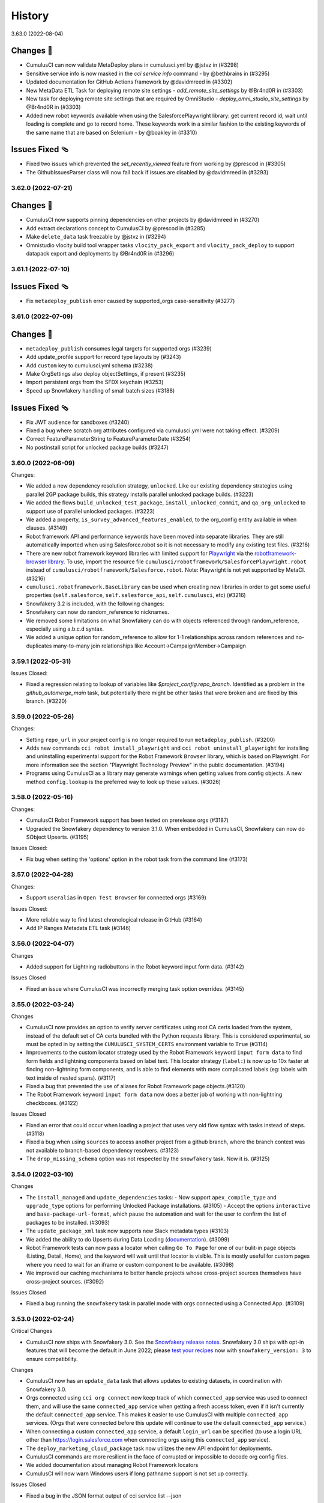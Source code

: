 =======
History
=======

3.63.0 (2022-08-04)

Changes 🎉
~~~~~~~~~~~
* CumulusCI can now validate MetaDeploy plans in cumulusci.yml by @jstvz in (#3298)
* Sensitive service info is now masked in the `cci service info` command - by @bethbrains in (#3295)
* Updated documentation for GitHub Actions framework by @davidmreed in (#3302)
* New MetaData ETL Task for deploying remote site settings - `add_remote_site_settings` by @Br4nd0R in (#3303)
* New task for deploying remote site settings that are required by OmniStudio - `deploy_omni_studio_site_settings` by @Br4nd0R in (#3303)
* Added new robot keywords available when using the SalesforcePlaywright library: get current record id, wait until loading is complete and go to record home. These keywords work in a similar fashion to the existing keywords of the same name that are based on Selenium - by @boakley in (#3310)

Issues Fixed 🩴
~~~~~~~~~~~~~~~~
* Fixed two issues which prevented the `set_recently_viewed` feature from working by @prescod in (#3305)
* The GithubIssuesParser class will now fall back if issues are disabled by @davidmreed in (#3293)

3.62.0 (2022-07-21)
-------------------

Changes 🎉
~~~~~~~~~~
- CumulusCI now supports pinning dependencies on other projects by @davidmreed in (#3270)
- Add extract declarations concept to CumulusCI by @prescod in (#3285)
- Make ``delete_data`` task freezable by @jstvz in (#3294)
- Omnistudio vlocity build tool wrapper tasks ``vlocity_pack_export`` and ``vlocity_pack_deploy`` to support datapack export and deployments  by @Br4nd0R in (#3296)

3.61.1 (2022-07-10)
-------------------

Issues Fixed 🩴
~~~~~~~~~~~~~~~~

-  Fix ``metadeploy_publish`` error caused by supported_orgs case-sensitivity (#3277)

3.61.0 (2022-07-09)
-------------------

Changes 🎉
~~~~~~~~~~

-  ``metadeploy_publish`` consumes legal targets for supported orgs (#3239)
-  Add update_profile support for record type layouts by (#3243)
-  Add ``custom`` key to cumulusci.yml schema (#3238)
-  Make OrgSettings also deploy objectSettings, if present (#3235)
-  Import persistent orgs from the SFDX keychain (#3253)
-  Speed up Snowfakery handling of small batch sizes  (#3188)

Issues Fixed 🩴
~~~~~~~~~~~~~~~~

-  Fix JWT audience for sandboxes (#3240)
-  Fixed a bug where scratch org attributes configured via cumulusci.yml were
   not taking effect. (#3209)
-  Correct FeatureParameterString to FeatureParameterDate (#3254)
-  No postinstall script for unlocked package builds (#3247)

3.60.0 (2022-06-09)
-------------------
Changes:

* We added a new dependency resolution strategy, ``unlocked``. Like our existing dependency strategies using parallel 2GP package builds, this strategy installs parallel unlocked package builds. (#3223)
* We added the flows ``build_unlocked_test_package``, ``install_unlocked_commit``, and ``qa_org_unlocked`` to support use of parallel unlocked packages. (#3223)
* We added a property, ``is_survey_advanced_features_enabled``, to the org_config entity available in when clauses. (#3149)
* Robot framework API and performance keywords have been moved into separate libraries. They are still automatically imported when using Salesforce.robot so it is not necessary to modify any existing test files. (#3216)
* There are new robot framework keyword libraries with limited support for `Playwright <https://playwright.dev/>`_ via the `robotframework-browser library <https://robotframework-browser.org/>`_. To use, import the resource file ``cumulusci/robotframework/SalesforcePlaywright.robot`` instead of ``cumulusci/robotframework/Salesforce.robot``. Note: Playwright is not yet supported by MetaCI. (#3216)
* ``cumulusci.robotframework.BaseLibrary`` can be used when creating new libraries in order to get some useful properties (``self.salesforce``, ``self.salesforce_api``, ``self.cumulusci``, etc) (#3216)
* Snowfakery 3.2 is included, with the following changes:
* Snowfakery can now do random_reference to nicknames.
* We removed some limitations on what Snowfakery can do with objects referenced through random_reference, especially using a.b.c.d syntax.
* We added a unique option for random_reference to allow for 1-1 relationships across random references and no-duplicates many-to-many join relationships like Account->CampaignMember->Campaign

3.59.1 (2022-05-31)
-------------------

Issues Closed:

- Fixed a regression relating to lookup of variables like `$project_config.repo_branch`. Identified as a problem in the `github_automerge_main` task, but potentially there might be other tasks that were broken and are fixed by this branch. (#3220)

3.59.0 (2022-05-26)
-------------------

Changes:

- Setting ``repo_url`` in your project config is no longer required to run ``metadeploy_publish``. (#3200)
- Adds new commands ``cci robot install_playwright`` and ``cci robot uninstall_playwright`` for installing and uninstalling experimental support for the Robot Framework ``Browser`` library, which is based on Playwright. For more information see the section "Playwright Technology Preview" in the public documentation. (#3194)
- Programs using CumulusCI as a library may generate warnings when getting values from config objects. A new method ``config.lookup`` is the preferred way to look up these values. (#3026)

3.58.0 (2022-05-16)
-------------------

Changes:

- CumulusCI Robot Framework support has been tested on prerelease orgs (#3187)
- Upgraded the Snowfakery dependency to version 3.1.0. When embedded in CumulusCI, Snowfakery can now do SObject Upserts. (#3195)

Issues Closed:

- Fix bug when setting the 'options' option in the robot task from the command line (#3173)

3.57.0 (2022-04-28)
-------------------

Changes:

- Support ``useralias`` in ``Open Test Browser`` for connected orgs (#3169)

Issues Closed:

- More reliable way to find latest chronological release in GitHub (#3164)

- Add IP Ranges Metadata ETL task (#3146)

3.56.0 (2022-04-07)
-------------------

Changes

- Added support for Lightning radiobuttons in the Robot keyword input form data. (#3142)

Issues Closed

- Fixed an issue where CumulusCI was incorrectly merging task option overrides. (#3145)

3.55.0 (2022-03-24)
-------------------

Changes

- CumulusCI now provides an option to verify server certificates using root CA certs loaded from the system, instead of the default set of CA certs bundled with the Python requests library. This is considered experimental, so must be opted in by setting the ``CUMULUSCI_SYSTEM_CERTS`` environment variable to ``True`` (#3114)
- Improvements to the custom locator strategy used by the Robot Framework keyword ``input form data`` to find form fields and lightning components based on label text. This locator strategy (``label:``) is now up to 10x faster at finding non-lightning form components, and is able to find elements with more complicated labels (eg: labels with text inside of nested spans). (#3117)
- Fixed a bug that prevented the use of aliases for Robot Framework page objects.(#3120)
- The Robot Framework keyword ``input form data`` now does a better job of working with non-lightning checkboxes. (#3122)

Issues Closed

- Fixed an error that could occur when loading a project that uses very old flow syntax with tasks instead of steps. (#3118)
- Fixed a bug when using ``sources`` to access another project from a github branch, where the branch context was not available to branch-based dependency resolvers. (#3123)
- The ``drop_missing_schema`` option was not respected by the ``snowfakery`` task. Now it is. (#3125)


3.54.0 (2022-03-10)
-------------------

Changes

- The ``install_managed`` and ``update_dependencies`` tasks:
  - Now support ``apex_compile_type`` and ``upgrade_type`` options for performing Unlocked Package installations. (#3105)
  - Accept the options ``interactive`` and ``base-package-url-format``, which pause the automation and wait for the user to confirm the list of packages to be installed. (#3093)
- The ``update_package_xml`` task now supports new Slack metadata types (#3103)
- We added the ability to do Upserts during Data Loading (`documentation <https://cumulusci.readthedocs.io/en/stable/data.html#upserts>`__). (#3099)
- Robot Framework tests can now pass a locator when calling ``Go To Page`` for one of our bulit-in page objects (Listing, Detail, Home), and the keyword will wait until that locator is visible. This is mostly useful for custom pages where you need to wait for an iframe or custom component to be available. (#3098)
- We improved our caching mechanisms to better handle projects whose cross-project sources themselves have cross-project sources. (#3092)

Issues Closed

- Fixed a bug running the ``snowfakery`` task in parallel mode with orgs connected using a Connected App. (#3109)

3.53.0 (2022-02-24)
-------------------

Critical Changes

- CumulusCI now ships with Snowfakery 3.0. See the `Snowfakery release notes <https://github.com/SFDO-Tooling/Snowfakery/releases/tag/v3.0.0>`__. Snowfakery 3.0 ships with opt-in features that will become the default in June 2022; please `test your recipes <https://snowfakery.readthedocs.io/en/latest/#snowfakery-3>`__  now with ``snowfakery_version: 3`` to ensure compatibility.

Changes

- CumulusCI now has an ``update_data`` task that allows updates to existing datasets, in coordination with Snowfakery 3.0.
- Orgs connected using ``cci org connect`` now keep track of which ``connected_app`` service was used to connect them, and will use the same ``connected_app`` service when getting a fresh access token, even if it isn't currently the default ``connected_app`` service. This makes it easier to use CumulusCI with multiple ``connected_app`` services. (Orgs that were connected before this update will continue to use the default ``connected_app`` service.)
- When connecting a custom ``connected_app`` service, a default ``login_url`` can be specified (to use a login URL other than https://login.salesforce.com when connecting orgs using this ``connected_app`` service).
- The ``deploy_marketing_cloud_package`` task now utilizes the new API endpoint for deployments.
- CumulusCI commands are more resilient in the face of corrupted or impossible to decode org config files.
- We added documentation about managing Robot Framework locators
- CumulusCI will now warn Windows users if long pathname support is not set up correctly.

Issues Closed

- Fixed a bug in the JSON format output of cci service list --json

3.52.0 (2022-02-03)
-------------------

Changes

* Flow steps can now be replaced with the same syntax for all step types! (Current step types are: 'task' or 'flow'). See the [replacing a flow step](https://cumulusci.readthedocs.io/en/latest/config.html?highlight=override#replace-a-flow-step) docs for more details. CumulusCI is still compatible with the old syntax which required setting the current step type to ``None`` when replacing with a step of a differing type. (#3043)
* Whenever possible, while running the ``robot_libdoc`` task libdoc generates relative pathnames when creating CSV output (#3058)
* Added a new option ``--preview`` to the ``robot_libdoc`` task. When set to ``true`` it automatically opens a browser window to the generated documentation. (#3057)
* The robot keyword ``Locate element by label`` has been removed from the Salesforce.py library. This wasn't designed to be a keyword but was accidentally exported as one. If you want to find an input or textarea element by its label you can use a locator of the form ``label:<text>`` (eg: ``label:First Name``) (#3048)
* Updated to `Snowfakery 2.5.0 <https://github.com/SFDO-Tooling/Snowfakery/releases/tag/v2.5.0>`__
* If you have Python code that is importing CumulusCI's config classes, some of them have been reorganized into modules with a snake_case name. The old CamelCase imports should still work, but the new names are preferred for consistency with other parts of the codebase.

Issues Closed

* Fixed an issue where overriding flow steps was not working as documented. (#3043)
* We fixed a bug where the ``Run Task`` and ``Run Task Class`` robot keywords throw an error like ``AttributeError: module 'robot.api.logger' has no attribute 'log'`` in rare cases (#3053)
* Fixed a bug in the `snowfakery` task which caused Unique IDs to not always be actually unique. (#3059)


3.51.1 (2022-01-25)
-------------------

Issues Closed

* We fixed an issue that could cause ``create_package_version`` to fail when the ``version_base`` option is set to ``latest_github_release`` and the latest GitHub release is a 1GP package version.


3.51.0 (2022-01-20)
-------------------

Changes

* The ``cci flow doc`` command now only includes CumulusCI's standard flows unless the ``--project`` option is specified. (#3033)
* The ``run_tests`` task now has a ``required_per_class_code_coverage_percent`` which ensures that every class in your project meets the code coverage level specified. (#3027)
* Marketing Cloud tasks:

  * Added the ``marketing_cloud_get_user_info`` task to retrieve user information from the Marketing Cloud REST API ``userinfo`` endpoint. (#3039)
  * The ``marketing_cloud_create_user`` task now creates an unlocked user with a notification email address so that it is possible for the user to log in. This task also has a new option, ``activate_if_existing``, which can be set to ``true`` to ensure that if the user already exists in an inactive state, it will be activated. (#3040)

Issues Closed

* Fixed an issue preventing step-level preflight checks from working correctly in MetaDeploy when run in a cross-project flow. (#3034)
* The ``github_parent_pr_notes`` task now handles child pull requests with an empty body. (#3038)
* The ``metadeploy_publish`` task now displays a clear error message if you supply the wrong API URL for MetaDeploy. (#3034)
* The ``cci service default --project`` command presents a better error message when called outside of a project directory. (#3037)
* Fixed a bug where the ``cci flow doc`` command would break when using cross-project flows. (#3033)

3.50.0 (2022-01-06)
-------------------

Changes

* Robot keywords have been updated to support the Spring 22' release. (#3021)
* Using channel declarations in ``load.yml``, users can now do synthetic data loads across multiple user accounts at once. This is faster for some very large orgs. (#3016)

Issues Closed

* Added a missing image to the "Windows Install Steps" portion of the docs. (#3013)
* Fixed a bug that prevented ``Get webelements`` from returning an empty list if the locator was a custom locator created via the ``register_locators`` function of ``cumulusci.robotframework.locator_manager``. (#3004)
* Fixed a bug that prevented the locator ``SF:object.button:Assign Reviewers`` from working properly. (#3002)
* Fixed an issue where the ``--json`` flag was not outputting properly formatted ``JSON`` with the ``cci task list`` command. (#3011)

3.49.0 (2021-12-09)
-------------------

Critical Changes

- **Python versions 3.6 and 3.7 are no longer supported.** Please ensure you have Python version 3.8, 3.9, or 3.10. (#2959)
- The ``dx_convert_from`` task now uses a custom Python task class instead of ``cumulusci.tasks.sfdx.SFDXBaseTask``. In most cases this will have no visible impact, but if you have customized this task config to change the command option, make sure you have also explicitly set its ``class_path`` to ``cumulusci.tasks.sfdx.SFDXBaseTask``. (#2981)

Changes

- You can now get the CumulusCI version with ``cci --version``. The output is the same as the ``cci version`` command. (#2974)
- A new feature has been added to the ``robot_libdoc`` task. You can now use ``--f csv`` to generate a CSV file with all of the keywords. (#2985)
- New keywords ``Select Rows`` and ``Unselect Rows`` have been added to the robot Listing page object (#2995)
- Queries passed to the ``SOQL Query`` keyword can now span multiple lines. (#3006)

Issues Closed

- Fixed an issue where deleted components could still deploy into persistent orgs. (#2981)

3.48.2 (2021-11-16)
-------------------

- Fixed a regression which broke ``cci project init`` in CumulusCI 3.48.0 and 3.48.1. (#2986)

3.48.1 (2021-11-12)
-------------------

Issues Closed

- Fixed a packaging issue which caused an error when installing on systems without a C compiler.

3.48.0 (2021-11-11)
-------------------
Critical Changes

- CumulusCI will be dropping support for Python 3.6 and 3.7 within the next few releases. Please ensure you're running Python 3.8 or above.

Changes

- We added a new command, ``cci plan info``. Similar to ``cci task info``, this command displays detailed information about a MetaDeploy ``plan``, and includes a ``--messages`` option to display user-facing text. (#2946)
- Improved logging to show reduced timestamps, and provide some syntax highlighting of output. (#2941)
- `Snowfakery 2.2 <https://github.com/SFDO-Tooling/Snowfakery/releases/tag/v2.2>`_ is now included with CumulusCI. New features include unique IDs and Numeric Counters. (#2962)

Issues Closed

- We added an improved error message when ``metadeploy_publish`` is passed a lightweight tag. (#2955)
- Adjusted a check for .lightning. domains in the ``cci org connect`` command. (#2970)
- We fixed an issue where stacktraces for some Apex test failures were truncated. (#2961)

3.47.0 (2021-10-28)
-------------------

Changes

- Added a `cci plan list` command for displaying a list of MetaDeploy plans (#2940)
- Task options can now be marked as "sensitive". These task options that will be obfuscated when displayed at the beginning of each task in a flow. (#2939)
- Improved error message when `uninstall_packaged_incremental` is run in an SFDX-format project without converting to Metadata API format first (#2929)
- Improved error messaging for multiple scenarios where tasks are improperly configured in `cumulusci.yml`. (#2923)
- We added a new task `create_blank_profile` that can be used to create a new profile from scratch without any permissions enabled. (This new task requires a Winter 22 Org or API 53.0) (#2908)
- We've added a user-friendly error message when installing a package using `security_type` "PUSH" with a 04t Package Version ID. (#2935)

3.46.0 (2021-10-14)
-------------------
Critical Changes

- Backwards incompatibility: the robot task option `debug` has been renamed to `robot_debug`. (#2909)


Changes

- CumulusCI now has a schema published `here <https://github.com/SFDO-Tooling/CumulusCI/tree/main/cumulusci/schema/cumulusci.jsonschema.json>`_. This is primarily intended to be use for enabling linting in VS Code, but could be used for any schema-aware editor or any validation purpose. (#2902)
- We added a new task `create_blank_profile` that can be used to create a new profile from scratch without any permissions enabled. (#2908)
- Manually creating a Personal Access Token and pasting it into the CLI is no longer required to connect a GitHub service. Instead, CumulusCI now supports GitHub's device authentication flow, allowing you to authenticate via browser using a temporary device code. (#2911)
- `cci service info` for a github service now displays expiration dates for GitHub personal access tokens, if set. (#2912)
- Improved error messaging for multiple scenarios where tasks are improperly configured in `cumulusci.yml`. (#2923)


Issues Fixed

- Fixed a bug where connecting a GitHub service with `cci service connect` was failing silently. (#2888)
- Fixed an issue where MetaDeploy steps using the old `filename_token` and `namespace_token` options could not be used. (#2914)

3.45.0 (2021-09-30)
-------------------

Changes

-  Updated the ``deploy_marketing_cloud_package`` task for compatibility with the October 2021 release of Marketing Cloud. (#2899)
-  The ``--max-lines`` option on the ``cci error info`` command has been removed. (#2895)

Issues fixed

-  Removed the unused ``--skip`` option for the ``cci flow run`` command. (#2884)
-  Flow descriptions no longer generate a warning. (#2885)
-  We changed how the output from some commands and tasks are displayed in the CLI. (#2887)
-  Fixed a bug in freezing the ``load_dataset`` task options for MetaDeploy. (#2900)
-  The marketing cloud ``deploy`` task now properly exits when a result status of ``FATAL_ERROR`` is returned. (#2897)
-  We fixed a regression in the ``push_list`` task that affected 2GP push upgrades (#2898)

3.44.1 (2021-09-17)
-------------------

Issues Fixed

- We fixed a regression that resulted in upload failures for 2GP packages that extend 1GP packages (closes #2880).


3.44.0 (2021-09-16)
-------------------

Changes

- CumulusCI uses package version Ids from 1GP releases wherever available, reducing the need to install 1GP packages in an org to build 2GP dependencies. (#2832)
- We added ``metadata_package_id`` and ``version_id`` options to allow passing ``MetadataPackage`` (prefix 033) and ``MetadataPackageVersion`` (prefix 04t) IDs to the push upgrade tasks. (#2837)
- ``cci flow info`` will now output all flow options defined. (#2845)
- We improved error messages for incorrect data mapping files (#2831).
- The ``snowfakery`` task supports specifying the ``loading_rules`` option (#2861)
- The ``snowfakery`` task supports recipe options being supplied to recipes using the ``recipe_options`` option (#2861).


Issues Fixed

- We fixed some errors in the documentation (#2854)
- We fixed an issue causing CumulusCI to fail to install releases that contain an Unlocked Package without a namespace. (#2851)
- We added handling for issues that occur when running the ``generate_dataset_mapping`` task for very large orgs (#2860).
- We fixed a regression in using cross-project sources in MetaDeploy installers (#2875).



3.43.0 (2021-09-02)
-------------------

Critical Changes

* We now support all package installation options for the ``update_dependencies`` and ``install_managed`` tasks, including ``activate_remote_site_settings``, ``security_type``, ``name_conflict_resolution``, and ``password`` (password not available for ``update_dependencies``). (#2811)

  We also fixed a minor inconsistency in defaulting the ``activate_remote_site_settings`` (or formerly ``activateRSS``) option. Projects that define custom tasks based on the ``InstallPackageVersion`` class should ensure they explicitly set the ``activate_remote_site_settings`` option, or accept the new default of True.

  MetaDeploy install plans now *do not* freeze defaulted package install options. If your install plans are dependent on specific install options, we recommend explicitly specifying them. Install plans without explicit options will use the defaults at the time of execution.

Changes

* The ``sources`` feature, which allows CumulusCI projects to consume automation from other projects, now supports specifying a ``resolution_strategy``, just like dependencies. Sources can now resolve to the same GitHub refs as corresponding dependencies, including branch matching. The default behavior is to use the ``production`` resolution strategy. (#2807)

* Added several new tasks for configuring Marketing Cloud: ``marketing_cloud_create_subscriber_attribute``, ``marketing_cloud_create_user``, and ``marketing_cloud_update_user_role``. (#2838)

* In the mapping file for the ``load_dataset`` task, the ``batch_size`` can now be specified for Bulk API steps in addition to REST API steps. (#2813)

* The ``snowfakery`` task now supports the ``ignore_row_errors`` option to continue loading even if there are row errors. (#2819)

* We made significant updates to the `documentation for Robot Framework <https://cumulusci.readthedocs.io/en/stable/robot.html>`_. (#2834, #2847)

* We improved option validation for the ``add_page_layout_fields`` task. (#2828)

Issues Fixed

* Fixed handling of timezones when the ``start_time`` option is specified for the push tasks. (#2814)

* Fixed the ``deploy_marketing_cloud_package`` task to handle changes to the Marketing Cloud API. (#2816)

* Fixed an issue where MetaDeploy install steps that used 04t package version Ids, including 2GP installations, were frozen with incorrect titles. (#2817)

* Fixed an issue causing 2GP commit-status builds to fail when the local Git repository has a detached HEAD (#2818)

* Fixed a bug in the ``dry_run`` option for the ``metadeploy_publish`` task where explicitly setting the option to ``False`` did not disable the dry run. (#2836)

* Improved the error message shown by the ``load_dataset`` task if a table is missing from the dataset. (#2813)

* Improved the warning message shown when CumulusCI can't encrypt org and service config files. (#2839)

Internal Changes

* CumulusCI has improved infrastructure for its own integration tests. (#2783)

* Filing a CumulusCI issue on GitHub now presents a form to enter details. (#2829)

* Added a linter to ensure consistent formatting of YAML files within the CumulusCI codebase. (#2844)

3.42.0 (2021-08-19)
-------------------
Critical Changes

* The ``github_release`` task now requires the ``tag_prefix`` option to be passed, because for 2nd-generation packages we can't tell from the version number whether it is a beta or not. We've updated the standard release flows to set the ``tag_prefix`` appropriately, but if you have custom flows using this task you will need to update them. (#2792)

* In order to run the ``github_copy_subtree`` task for a specific package version, you must now use the ``tag_name`` option instead of the ``version`` option. Using the ``version`` option set to ``latest`` or ``latest_beta`` is deprecated; it's preferred to pass these values in the ``tag_name`` option instead. (#2792)

Changes

* The ``uninstall_packaged_incremental`` task now defaults to ignoring non-deletable ``CustomObjectTranslation`` metadata.
  If your project customizes the ``ignore_types`` option on ``uninstall_packaged_incremental``, we recommend you add ``CustomObjectTranslation`` to this option. (#2790)

Issues Fixed

* Fixed an issue where bulk job results were being miscounted. (Thanks @sfdcale!) (#2789)

* Fixed an issue where GitHub tags for a 2GP package would always include the "release" prefix (even for Beta package versions). (#2792)

3.41.0 (2021-08-05)
-------------------

Changes

* We added a new Metadata ETL task, `add_page_layout_fields`, that allows adding fields to existing layouts. (#2766)

* We added a task to enable an Einstein prediction: `enable_einstein_prediction` (thanks, @erikperkins!) (#2778)

* We added standard flows for releasing unlocked packages: `release_unlocked_beta` and `release_unlocked_production` (#2768)

* We added `documentation <https://cumulusci.readthedocs.io/en/stable/packaging.html>`_ for using CumulusCI to build managed 2GP packages,
  unlocked packages, and extending NPSP and EDA with 2GP packages. (#2768)

* Contributions to CCI now require verification by isort, which ensures consistency in the order that imports are used. (#2770)

* CumulusCI now supports deploying unmanaged dependencies in SFDX source format. (#2735)

* The `create_package_version` task now handles dependencies that use a `zip_url`. (#2735)

* Updates to Github Actions configuration documentation. Thanks @Julian88Tex (#2773)

* CumulusCI now automatically recognizes services and orgs configured via environment variables. See the `docs <https://cumulusci.readthedocs.io/en/stable/headless.html>`_ for more details. (#2676 and #2776)

* We've updated the Push Upgrade tasks (`push_list`, `push_sandbox`, etc) task option `start_time` to accept ISO-8601 formatted datetimes. (#2769)

* You can now specify "sandbox": true on a CUMULUSCI_ORG_* variable in headless environments to indicate that the org you want to connect to is a sandbox. when connecting sandbox orgs in a headless environment. (#2753)

Issues Closed

* Fixed an issue where scratch orgs failed to be deleted in CI environments. (#2676)

* Fixed an issue where deleting an org failed to mark the org as deleted on CumulusCI's keychain. (#2676)

* Fixed an issue where CumulusCI would fail on Linux distributions that were incompatible with the `keyring` package. (#2676)

* We fixed an issue causing the `release_2gp_production` flow to fail with a dependency parsing error. (#2767)

* Fixed a couple issues with connecting CumulusCI to sandboxes using enhanced domains. (#2753 and #2765)

* Fixed a bug where the github_release task was not marking the "This is a pre-release" checkbox for beta releases. (#2788)

3.40.1 (2021-07-22)
-------------------

Issues Closed

* Fixed an issue where a missing dependency was causing the homebrew installer formula to break.

3.40.0 (2021-07-22)
-------------------

Critical Changes

* The ``create_package_version`` task no longer creates Unlocked Packages from the ``unpackaged/pre`` and ``unpackaged/post`` directories of dependencies, or local ``unpackaged/pre`` directories by default. This behavior is now opt-in via the ``create_unlocked_dependency_packages`` option, which defaults to False. Projects using the old default behavior must explicitly set this option. We believe the new behavior is a more sane default for most 2GP projects. (#2741)

Changes

* The ``add_standard_value_set_entries`` task now supports value sets for ``LeadStatus``. (#2695, with thanks to @naicigam)
* We updated the default API version to 52.0. (#2740)

Issues Closed

* Fixed an issue where the the built-in connected app was not accessible when running CumulusCI in a headless environment. (#2737)
* The ``create_package_version`` task now supports ``objectSettings`` in the org definition file. (#2741)
* We fixed issues in working with files containing Unicode characters on some Windows systems when using source-tracking commands. (#2739)
* Fixed a bug where the ``anon_apex`` task had option text that was missing spaces. (#2736)

3.39.1 (2021-07-08)
-------------------

Changes:

* Fix a bug with the integration of CumulusCI and the new SOQLQuery Feature

3.39.0 (2021-07-08)
-------------------

Changes:

* A new `snowfakery` task with better usability and multi-processor support. Look at the CumulusCI docs to learn the new syntax: https://cumulusci.readthedocs.io/en/stable/data.html#generate-fake-data (#2705)
* CumulusCI now uses Snowfakery 2.0, with various new features, especially the ability to query into orgs. More information: https://github.com/SFDO-Tooling/Snowfakery/releases/tag/2.0 (#2705)
* We improved our Robot documentation so that it's possible to link to keyword documentation instead of having to download it locally (#2696)
* CumulusCI uses a new port (7788) for the built-in connected app to lessen the chances that the port is in use. (#2698)
* CumulusCI now checks if the port associated with a callback URL/redirect URI is in use during OAuth2 flows, and if so, raises a more friendly error. (#2698)
* The ``generate_data_dictionary`` task now includes Custom Settings, Custom Metadata Types, and Platform Events. (#2712)
* The ``generate_data_dictionary`` task now excludes any schema with visibility set to Protected. This behavior can be turned off (including protected schema) with the ``include_protected_schema`` option. (#2712)
* The ``generate_data_dictionary`` task now parses object and field metadata anywhere in a Salesforce DX release other than in the ``unpackaged/`` directory tree. (#2712)
* Builds that install feature-test 2GP packages now present a cleaner error message when the current commit is not found on GitHub. (#2713)
* SFDX and CumulusCI both support noancestors as a Scratch org config option but CumulusCI generated a warning if users tried to specify the option in cumulusci.yml. (#2721)

Issues closed:

* Fixed issue where CumulusCI did not correctly convert a package version specified as a number in YAML to a string. This now raises a warning. (#2692)
* Fixed a bug where OAuth errors were not reported in detail. (#2694)
* Fixed an issue where CumulusCI did not grant permissions to Custom Tabs when running ``update_admin_profile`` without a custom ``package.xml``. Projects that use a custom ``package.xml`` with ``update_admin_profile`` should update their manifest to include a ``CustomTab`` wildcard for the same outcome. (#2699)
* Fixed an issue where the ``dx``, ``dx_push``, and ``dx_pull`` tasks did not refresh the org's access token. (#2703)
* Fixed issues in the ``generate_data_dictionary`` task that resulted in failures when processing fields with blank Help Text or processing standard fields. (#2706)
* Fixed an issue preventing ``generate_data_dictionary`` from working with four-digit (1.0.0.0) 2GP version numbers. (#2712)
* Fixed an issue causing ``release_2gp_beta`` to fail to create a GitHub release with a dependency-parsing error. (#2720)

3.38.0 (2021-06-24)
-------------------

Changes:

* The built-in connected app that CumulusCI uses by default is now visible in the output of the ``cci service list`` command. This makes it possible to switch back and forth between this connected app and another one as the current default when multiple connected_app services are configured. The built-in connected_app service has the name ``built-in`` and cannot be renamed or removed. (#2664)
* The ``generate_data_dictionary`` task includes a new option, ``include_prerelease``. If set to ``True``, CumulusCI will include unreleased schema in the data dictionary from the current branch on GitHub, with the version listed as "Prerelease". (#2671)
* Added a new task, ``gather_release_notes``, which generates an HTML file with release notes from multiple repositories. (#2633)
* The ``deploy_marketing_cloud_package`` task includes a new option, ``custom_inputs``, which can be used to specify values to fill in for inputs in a Marketing Cloud package. (#2683)
* Mappings for the ``extract_dataset`` task can now specify a ``soql_filter`` to restrict which records are extracted. Thanks @sfdcale (#2663)
* Robot Framework: The ``Scroll Element Into View`` keyword in the Salesforce library now scrolls the center of the element into view rather than the top. (#2689)

Issues closed:

* Fixed a bug where CumulusCI could not parse the repository owner and name from an ssh git remote URL if it used an ssh alias instead of ``github.com``. (#2684)
* Fixed a bug where ``cci service info <service_type>`` would display ``None`` as the name for the default service if no name was provided. (#2664)
* Fixed a missing dependency on the ``contextvars`` Python package in Python 3.6.

3.37.0 (2021-06-10)
-------------------

Changes

- The ``install_managed`` task now supports 2GP releases (#2655).
- We changed the behavior of the ``release_2gp_beta`` flow to always
  upload a package version, even if metadata has not changed (#2651).
- We now support sourcing install keys for packages from
  environment variables via the ``password_env_name`` dependency key (#2622).

Robot Framework

- We upgraded SeleniumLibrary to 5.x (#2660).
- We added a new keyword "select window" to Salesforce library,
  to replace the keyword of the same name which was renamed in
  SeleniumLibrary 5.x to 'switch window'.
  We will be removing this keyword in a future release;
  tests should use 'switch window' instead.

Issues Closed

- We corrected some JavaScript issues that were occurring with Chrome 91. (#2652)
- We fixed a bug impacting the ``generate_data_dictionary`` task when used
  with dependencies (#2653).
- We fixed an issue causing ``sfdx`` commands that had options with spaces
  to fail to execute on Windows (#2656).
- We fixed an issue causing the creation of incorrect 2GP beta tags (#2651).

3.36.0 (2021-05-27)
-------------------

Changes

-  Added the option ``tag_prefix`` to the ``github_release`` task. This
   option can be set to specify what prefix you would like to use when
   CumulusCI creates a release tag for you in GitHub. (#2642)
-  The ``deploy_marketing_cloud_package`` task has been updated to match
   changes to the Marketing Cloud Package Manager API. It also now
   raises an exception if the deployment failed. (#2632)

Robot Framework

-  Improved the output of the ``robot_libdoc`` task. (#2627)

Data generation with Snowfakery:

-  Updated to `Snowfakery
   1.12 <https://github.com/SFDO-Tooling/Snowfakery/releases/tag/v1.12>`__
   (#2538)

Issues Closed

-  Fixed an issue where flow reference documentation was rendering with
   an error. (#2646)
-  CumulusCI will now remove orgs when the ``--delete-org`` option is
   passed to ``cci flow run``, even if an error occurs while running the
   flow. (#2644)
-  Fixed a bug where beta tags created via the ``release_2gp_beta`` flow
   were not receiving the proper tag prefix. (#2642)
-  Fixed namespace injection for filenames with a ``___NAMESPACE___``
   token in sfdx format. (#2631) (Thanks @bethbrains)
-  Fixed a bug in ``cci org connect`` where the ``--sandbox`` flag was
   directing users to login at ``login.salesforce.com`` instead of
   ``test.salesforce.com``. (#2630)
-  Fixed a regression where the ``skip`` key for a dependency could no
   longer be specified as a single string instead of a list. (#2629)
-  Fixed a regression in freezing the ``deploy_pre``/``deploy_post``
   tasks for MetaDeploy install plans. (#2626)
-  Fixed bugs in the ``deploy_marketing_cloud_package`` task's payload
   construction. (#2620, #2621)

3.35.0 (2021-05-13)
-------------------

Critical Changes

- Upgraded Robot Framework to 4.x. For information about new features and some backward incompatibilities see the `Robot Framework 4.0 release notes <https://github.com/robotframework/robotframework/blob/master/doc/releasenotes/rf-4.0.rst>`_. (#2603)

- The ``update_dependencies`` task now guarantees to resolve unpackaged metadata directories (subdirectories of ``unpackaged/pre`` and ``unpackaged/post``) in alphabetical order, matching the behavior of ``deploy_pre`` and ``deploy_post``. ``unpackaged/pre/bar`` will deploy prior to ``unpackaged/pre/foo``. The previous behavior was undefined, which caused rare problems. This change is critical only for projects that have deployment-order dependencies between unpackaged directories located in upstream dependencies and rely on the current undefined load order. (#2588)


Changes

- The CumulusCI documentation has a new section: `Testing with Second-Generation Packaging <https://cumulusci.readthedocs.io/en/latest/2gp_testing.html>`_ (#2597)

- CumulusCI has two new service types: ``oauth2_client`` & ``marketing_cloud``. These are considered experimental. (#2602)

- The ``marketing_cloud`` service allows users to connect to a Marketing Cloud tenant via OAuth so that tasks that work with Marketing Cloud can make API calls on the user's behalf. (#2602)

- The ``oauth2_client`` service takes information for an individual OAuth2 client which can then be used in place of the default client. This currently applies only to the ``marketing_cloud`` service. To setup a Marketing Cloud service with a specific OAuth2 client use: ``cci service connect marketing-cloud <name-of-service> --oauth_client <name-of-oauth-client>``. (#2602)

- CumulusCI has a new task: ``deploy_marketing_cloud_package``. This task allows a user to pass the path to a .zip file to a Marketing Cloud package (downloaded from the Marketing Cloud Package Manager) and deploy the package via a ``marketing_cloud`` service (see above). Note that successfully deploying a package using this task may require permissions that are not generally available. (#2602)

- The ``install_managed`` and ``install_managed_beta`` tasks now take no action if the specified package is already installed in the target org. (#2590)

- The ``cci org list`` command can now output in ``JSON`` format by passing it the ``--json`` flag. (#2593)


Issues Closed

- Fixed an issue parsing ``cumulusci.yml`` files that contained Unicode characters on Windows. (#2617)

- Fixed an issue in the ``github_copy_subtree`` task where CumulusCI would silently generate incorrect or truncated commits when a directory was passed to the ``include`` task option. (#2601)

- The ``deploy_pre`` and ``deploy_post`` tasks avoid warnings by freezing installer steps that match current expectations. (#2589)



3.34.1 (2021-04-30)
-------------------

Issues Closed

- Fixed a regression in the ``load_dataset`` task where some sObjects could not be loaded without explicitly turning off the new ``set_recently_viewed`` option.

3.34.0 (2021-04-29)
-------------------

Critical Changes:

- If you have custom flows that utilize the ``github_release`` task, they will need to be updated to include the ``package_type`` option (which is required). (#2546)


Changes:

- The ``github_release`` task now has a ``package_type`` option which is included in the information written to GitHub release tags. The following standard library "release" flows have been updated with hardcoded values (either ``1GP`` or ``2GP``) for this option:
    - ``release_beta`` (1GP)
    - ``release_production`` (1GP)
    - ``release_2gp_beta`` (2GP)
    - ``release_2gp_production`` (2GP)

  (#2546)

- The ``update_dependencies`` task now supports a ``packages_only`` option, which suppresses the installation of unpackaged metadata dependencies. This option is intended to support building update-only or idempotent installers. (#2587)

- The ``github_automerge_main`` task has a new option, ``skip_future_releases``, which can be set to ``False`` to disable the default behavior of skipping branches that are numeric (and thus considered release branches) but not the lowest number. (#2582)

- Added an new option ``set_recently_viewed`` to the ``load_dataset`` task that sets newly inserted data as recently viewed. This changes the default behavior.  By default (if you do not specify the option), the first 1000 records inserted via the Bulk API will be set as recently viewed. If fewer than 1000 records are inserted, existing objects of the same type being inserted will also be set as recently viewed. (#2578)

- The ``update_dependencies`` task can now consume 2GP releases in upstream repositories, provided they're stored in release tags as generated by CumulusCI. (#2557)

- The ``extract_dataset`` and ``load_datast`` tasks now support adding or removing a namespace from a mapping file to match the target org for sObjects and not just fields. (#2532)

- The ``create_package_version`` task can now increment package version numbers when the package is not in a released state. (#2547)

- Includes `Snowfakery 1.10 <https://github.com/SFDO-Tooling/Snowfakery/releases/tag/v1.10>`_ with upgrades to its Fake data functions.


Issues Closed

- Fixed an error in the ``github_automerge_main`` task when using a branch prefix that doesn't contain a slash. (#2582)

- Fixed logic in the ``push_sandbox`` and ``push_all`` tasks which was selecting the wrong package versions. (#2577)

- Improved logging of errors from sfdx while converting sfdx format metadata to deploy via the Metadata API, so that they are not lost when CumulusCI is embedded in another system like MetaCI or Metecho. (#2574)


3.33.1 (2021-04-20)
-------------------

Changes:

- The ``create_package_version`` task now accepts an ``--ancestor-id`` option to specify the 04t Id of the package version that should be considered the ancestor of a new managed package version. The option can also be set to ``latest_github_release`` to look up the 04t Id of the project's most recent release on GitHub. (#2540)

Issues closed:

- Fixed a regression where the ``release_beta`` flow would throw an error if the project has unmanaged github dependencies. (#2566)

- Fixed a regression where the ``cci service connect`` command could no longer connect a service without giving it a name. Now a default name will be assigned. (#2568)

- Fixed a regression when resolving unpackaged dependencies from GitHub releases. (#2571)

- Fixed a regression with creating a scratch org if the devhub service was configured but not set as the default. (#2570)

- Improved the formatting of ``cumulusci.yml`` validation warnings. (#2567)


3.33.0 (2021-04-19)
-------------------

Critical Changes:

- CumulusCI's dependency management modules have been rewritten. This grants new capabilities and removes some existing features. (#2456)

  - All package installations now perform retries if the package is not yet available.
  - Package installations are also retried on common row locking errors.
  - You can now obtain fine-grained control over how your projects resolve dependencies. It's much easier to control where your application uses beta managed packages and second-generation packages to satisfy dependencies.
  - You can now execute 2GP builds that use 2GPs from upstream feature branches matching your current branch, not just release branches.
  - The ``update_dependencies`` task no longer supports uninstalling managed packages in a persistent org as part of the dependency installation process.
  - The ``update_dependencies`` task no longer supports the ``allow_newer`` option, which is always True.
  - The install order of ``update_dependencies`` changes slightly where multiple levels of upstream dependency have ``unpackaged/pre`` metadata. Where previously one package's ``unpackaged/pre`` might be installed prior to its own upstream dependency, ``unpackaged/pre`` will now always be installed immediately prior to the repo's package.
  - Projects using unmanaged dependencies that reference GitHub subfolders will see a change in resolution behavior. Previously, a dependency specified like this::

      dependencies:
          - github: https://github.com/SalesforceFoundation/NPSP
            subfolder: unpackaged/config/trial

    would always deploy from the latest commit on the default branch. Now, this dependency will be resolved to a GitHub commit just like a dependency without a subfolder, selecting the latest beta or production release as determined by the chosen resolution strategy.
  - The ``project__dependencies`` section in ``cumulusci.yml`` no longer supports nested dependencies specified like this::

      dependencies:
          - namespace: "test"
            version: "1.0"
            dependencies:
              - namespace: "parent"
                version: "2.2"

    All dependencies should be listed in install order.


Changes:

* CumulusCI now supports named services! This means you can configure multiple services of the same *type* under different names. If you run ``cci service list`` you will note that your existing global services will have the name ``global``, and any project-specific services will have the name ``project_name``. (#2499)

  * You must now specify both a service type and a service name when connecting a new service using ``cci service connect``.
  * CumulusCI has a new command: ``cci service default``. This command sets the default service for a given type.
  * CumulusCI has a new command: ``cci service rename``. This command renames a given service.
  * CumulusCI has a new command: ``cci service remove``. This command removes a given service.

* A validator now checks ``cumulusci.yml`` and shows warnings about values that are not expected. (#1624)

* Added a friendly error message when a GitHub repository cannot be found when set as a dependency or cross-project source. (#2535)

* Task option command line arguments can now be specified with either an underscore or a dash: e.g. ``clean_meta_xml`` can be specified as either ``--clean_meta_xml`` or ``--clean-meta-xml`` or ``-o clean-meta-xml`` (#2504)

* Adjustments to existing tasks:

  * The ``update_package_xml`` task now supports additional metadata types. (#2549)
  * The ``push_sandbox`` and ``push_all`` tasks now use the Bulk API to query for subscriber orgs. (#2338)
  * The ``push_sandbox`` and ``push_all`` tasks now default to including all orgs whose status is not Inactive, rather than only orgs with a status of Active. This means that sandboxes, scratch orgs, and Developer Edition orgs are included. (#2338)
  * The ``user_alias`` option for the ``assign_permission_sets``, ``assign_permission_set_groups``, and ``assign_permission_set_licenses`` tasks now accepts a list of user aliases, and can now create permission assignments for multiple users with a single task invocation. (#2483)
  * The ``command`` task now sets the ``return_values`` to a dictionary that contains the return code of the command that was run. (#2453)

* Data generation with Snowfakery:

  * Updated to `Snowfakery 1.9 <https://github.com/SFDO-Tooling/Snowfakery/releases/tag/v1.9>`__ (#2538)

* Robot Framework:

  * The ``run task`` keyword now includes all task output in the robot log instead of printing it to stdout. (#2453)
  * Documented the use of the options/options section of CumulusCI for the ``robot`` task. (#2536)

* Changes for CumulusCI developers:

  * Tasks now get access to the ``--debug-mode`` option and can output debugging information conditional on it. (#2481)

* ``cci org connect`` can now connect to orgs running in an internal build environment with a different port. (#2501, with thanks to @force2b)

Issues Closed:

* The ``load_custom_settings`` task now resolves a relative ``settings_path`` correctly when used in a cross-project flow. (#2523)

* Fixed the ``min_version`` option for the ``push_sandbox`` and ``push_all`` tasks to include the ``min_version`` and not only versions greater than it. (#2338)

3.32.1 (2021-04-01)
-------------------

April Fool's! This is the real new release, because there was a packaging problem with 3.32.0.

3.32.0 (2021-04-01)
-------------------

Changes:

* A new task, ``create_network_member_groups``, creates NetworkMemberGroup records to grant specified Profiles or Permissions Sets access to an Experience Cloud site (community). (#2460, thanks @ClayTomerlin)

* A new preflight check task, ``get_existing_sites``, returns a list of existing Experience Cloud site names in the org. (#2493)

* It is now possible to create a flow which runs the same sub-flow multiple times, as long as they don't create a self-referential cycle. (#2494)

* Improvements to support for releasing 2nd-generation (2GP) packages:

  * The ``github_release`` task now includes the package version's 04t id in the message of the tag that is created. (#2485)
  * The ``promote_package_version`` task now defaults to promoting the package version corresponding to the most recent beta tag in the repository, if ``version_id`` is not specified explicitly. (#2485)
  * Added a new flow, ``release_2gp_beta``, which creates a beta package version of a 2GP managed package and a corresponding tag and release in GitHub. (#2509)
  * Added a new flow, ``release_2gp_production``, which promotes a 2gp managed package version to released status and creates a corresponding tag and release in GitHub. (#2510)

* Data generation with Snowfakery:

  * Updated to `Snowfakery 1.8.1 <https://github.com/SFDO-Tooling/Snowfakery/releases/tag/v1.8>`__ (#2516)
  * Snowfakery can now use "load files" to provide hints about how objects should be loaded.
  * Values for the ``bulk_mode``, ``api``, and ``action`` parameters in mapping files are now case insensitive.

* Robot Framework:

  * Added a new keyword, ``Input Form Data``, for populating form fields of many different types. This keyword is considered experimental but is intended to eventually replace ``Populate Form``. (#2496)
  * Added a new keyword, ``Locate Element by Label``, for finding form inputs using their label. (#2496)
  * Added a custom locator strategy called ``label`` which uses ``Locate Element By Label`` (e.g. ``label:First Name``). (#2496)
  * Added two new options to the robot task: ``ordering`` and ``testlevelsplit``. These only have an effect when combined with the ``processes`` option to run tests in parallel.

Issues Closed:

* The ``cci org import`` command now shows a clearer error message if you try to import an org that is not a locally created scratch org. (#2482)


3.31.0 (2021-03-18)
-------------------

Changes:

-  It is now possible to pass the ``--noancestors`` flag to sfdx when
   creating a scratch org by setting ``noancestors: True`` in the
   scratch org config in ``cumulusci.yml``. Thanks @lionelarmanet (#2452)
-  The ``robot_outputdir`` return value from the ``robot`` task is now
   an absolute path. (#2442)
-  New tasks:

   -  ``get_available_permission_sets``: retrieves the list of available
      permission sets from an org. (#2455)
   -  ``promote_2gp_package``: will promote a ``Package2Version`` to the
      "IsReleased" state, making it available for installation in
      production orgs. (#2454)

Snowfakery
`1.7 <https://github.com/SFDO-Tooling/Snowfakery/releases/tag/v1.7>`__:

-  Adds support for Salesforce Person Accounts.

Issues Closed:

-  ``cci project init`` no longer overwrites existing files. If files
   already exist, it displays a warning and outputs the rendered file
   template. (#1325)

3.30.0 (2021-03-04)
-------------------

Critical changes:

- We are planning to remove functionality in CumulusCI's dependency management in a future release.

  - The ``update_dependencies`` task will no longer support uninstalling managed packages in a persistent org as part of the dependency installation process.
  - The ``allow_newer`` option on ``update_dependencies`` will be removed and always be True.
  - The ``project__dependencies`` section in ``cumulusci.yml`` will no longer support nested dependencies specified like this ::

      dependencies:
        - namespace: "test"
          version: "1.0"
          dependencies:
            - namespace: "parent"
              version: "2.2"


  All dependencies should be listed in install order.

  We recommend reformatting nested dependencies and discontinuing use of ``allow_newer`` and package uninstalls now to prepare for these future changes.

Changes:

- We released a `new suite of documentation for CumulusCI <https://cumulusci.readthedocs.io/en/latest/>`_.
- CumulusCI now caches org describe data in a local database to provide significant performance gains, especially in ``generate_dataset_mapping``.
- The ``cci org browser`` command now has a ``--path`` option to open a specific page and a ``--url-only`` option to output the login URL without spawning a browser.
- We improved messaging about errors while loading ``cumulusci.yml``.
- CumulusCI now uses Snowfakery 1.6 (see its `release notes <https://github.com/SFDO-Tooling/Snowfakery/releases/tag/v1.6>`__).

3.29.0 (2021-02-18)
-------------------

Changes:

- The message shown at the end of running a flow now includes the org name. #2390, thanks @Julian88Tex

- Added new preflight check tasks:

  - ``get_existing_record_types`` checks for existing Record Types. #2371, thanks @ClayTomerlin
  - ``get_assigned_permission_sets`` checks the current user's Permission Set Assignments. #2386

- The ``generate_package_xml`` task now supports the Muting Permission Set metadata type. #2382

- The ``uninstall_packaged_incremental`` and ``uninstall_packaged`` tasks now support a ``dry_run`` option, which outputs the destructiveChanges package manifest to the log instead of executing it. #2393

- Robot Framework:

  - The ``Run Task`` keyword now uses the correct project config when running a task from a different source project. #2391
  - The SalesforceLibrary has a new keyword, ``Scroll Element Into View``, which is more reliable on Firefox than the keyword of the same name in SeleniumLibrary. #2391

Issues closed:

- Fixed very slow ``cci org connect`` on Safari. #2373

- Added a workaround for decode errors that sometimes happen while processing cci logs on Windows. #2392

- If there's an error while doing JWT authentication to an org, we now log the full response from the server. #2384

- Robot Framework: Improved stability of the ``ObjectManagerPageObject``. #2391


3.28.0 (2021-02-04)
-------------------

Changes:

- Added a new task, ``composite_request``, for calling the Composite REST Resource. #2341

- The ``create_package_version`` task has a new option, ``version_base``, which can be used to increment the package version from a different base version instead of from the highest existing version of the 2gp package. The ``build_feature_test_package`` flow now uses this option to create a package version with the minor version incremented from the most recent 1gp release published to github. #2357

- The ``create_package_version`` task now supports setting a post-install script and uninstall script when creating a managed package version, by setting the ``post_install_script`` and ``uninstall_script`` options. By default, these options will use the values of ``install_class`` and ``uninstall_class`` from the ``package`` section of ``cumulusci.yml``. #2366

- Updated to `Snowfakery 1.5 <https://github.com/SFDO-Tooling/Snowfakery/releases/tag/v1.5>`__.

- Robot Framework:

  - The ``Click related list button`` keyword has been modified to be more liberal in the types of DOM elements it will click on. Prior to this change it only clicked on anchor elements, but now also works for related list buttons that use an actual button element. #2356

  - The ``Click modal button`` keyword now attempts to find the given button anywhere on the modal rather than only inside a ``force-form-footer`` element. #2356

Issues closed:

- Robot Framework:

  - Custom locators can now be used with keywords that expect no element to be found (such as ``Page should not contain``). This previously resulted in an error. #2346

  - Fixed an error when setting the ``tagstatexclude`` option for the ``robot`` task. #2365

- Fixed a possible error when running CumulusCI flows embedded in a multi-threaded context. #2347

3.27.0 (2021-01-21)
-------------------

Changes:

- Snowfakery 1.4 which includes min, max, round functions. PR #2335

- The ``ensure_record_types`` task has a new option, ``force_create``, which will create the Record Type even if other Record Types already exist on the object. (Thanks to @bethbrains) PR #2323

- Allow num_records and num_records_tablename to be omitted when using the task generate_and_load_from_yaml. PR #2322

- Added a new Metadata ETL task, add_fields_to_field_set which allows adding fields to existing field sets. (Thanks to @bethbrains) PR #2334

- org_settings now accepts a dict option called settings in addition to (or instead of) the existing definition_file option. (Thanks to @bethbrains) PR #2337

- New Robot Keywords for Performance Testing: #2291

    * Set Test Elapsed Time: This keyword captures a computed rather than measured elapsed time for performance tests.

    * Start Perf Time, End Perf Time: start a timer and then store the result.

    * Set Test Metric: store any test metric, not just elapsed time.

- CumulusCI now reports how long it took for flows to run. #2249

Issues Closed:

- Fixed an error that could occur while cleaning cache directories.

- Fixed potential bugs in the Push Upgrade tasks.

- CumulusCI displays more user friendly error message when encountering parsing errors in cumulusci.yml. #2311

- We fixed an issue causing the extract_dataset task to fail in some circumstances when both an anchor date and Record Types were used. #2300

- Handle a possible gack while collecting info about installed packages #2299


3.26.0 (2021-01-08)
-------------------

Changes:

- CumulusCI now reports how long it took for flows to run.

- Flows ``ci_feature`` and ``ci_feature_beta_deps`` now only run the ``github_automerge_feature`` task if the branch begins with the configured feature branch prefix.

- Running the ``deploy`` task with the ``path`` option set to a path that doesn't exist will log a warning instead of raising an error.

- When the ``ci_feature_2gp`` and ``qa_org_2gp`` flows install dependencies, the latest beta version will be used when available.

- CumulusCI can now resolve dependencies using second-generation packages (2GPs) for upstream projects. When a `ci_feature_2gp` or `qa_org_2gp` flow runs on a release branch (starting with ``prefix/NNN``, where ``prefix`` is the feature branch prefix and ``NNN`` is an integer), CumulusCI will look for a matching release branch in each upstream dependency and use a 2GP package build on that release branch, if present, falling back to a 1GP beta release if not present.

Issues Closed:

- Fixed the ``org_settings`` task to handle nested structures in org settings.

- Fixed a bug where cci task run could fail without a helpful error if run outside of a cci project folder.

- Fixed an issue that caused CumulusCI to generate invalid ``package.xml`` entries for Metadata API-format projects that include ``__mocks__`` or ``__tests__`` LWC directories.

- Fixed the ``update_dependencies`` task to handle automatic injection of namespace prefixes when deploying an unpackaged dependency. The fix for the same issue in CumulusCI 3.25.0 was incomplete.

- Fixed an issue where an unquoted ``anchor_date`` in bulk data mapping failed validation.

- CumulusCI now handles an error that can occur while collecting info about installed packages

- Fixed an issue causing the ``extract_dataset`` task to fail in some circumstances when both an anchor date and Record Types were used.

- Fixed an issue where the deprecated syntax for record types was not working.


3.25.0 (2020-12-10)
-------------------

Changes:

- New tasks:

  - ``assign_permission_set_groups`` assigns Permission Set Groups to a user if not already assigned.
  - ``assign_permission_set_licenses`` assigns Permission Set Licenses to a user if not already assigned.

- New preflight checks for use with MetaDeploy install plans:

  - ``check_enhanced_notes_enabled`` checks if Enhanced Notes are enabled

  - ``check_my_domain_active`` checks if My Domain is active

- The ``github_copy_subtree`` task has a new option, ``renames``, which allows mapping between local and target path names when publishing to support renaming a file or directory from the source repository in the target repository.

- The ``ensure_record_types`` task has a new option, ``record_type_description``, which can be used to set the description of the new record type if it is created.

- Robot Framework:

  - New keyword ``Field value should be``
  - New keyword ``Modal should show edit error for fields`` to check form field error notifications in Spring '21
  - Adjusted ``Get field value`` and ``Select dropdown value`` fields to work in Spring '21

- Command line improvements:

  - The various ``cci org`` commands now accept an org name with the ``--org`` option, for better consistency with other commands. Specifying an org name without ``--org`` also still works.

  - Running ``cci org default`` without specifying an org name will now display the current default org.

- Org configs now have properties ``org_config.is_multiple_currencies_enabled`` and ``org_config.is_advanced_currency_management_enabled`` which can be used to check if these features are enabled.

- The ``MergeBranchOld`` task, which was previously deprecated, has now been removed.

Issues closed:

- Fixed the ``update_dependencies`` task to handle automatic injection of namespace prefixes when deploying an unpackaged dependency.

- Fixed the ``query`` task, which was completely broken.

- Fixed the ``connected_app`` task to pass the correct username to sfdx. Thanks @atrancadoris

- Fixed the display of task options with an underscore in ``cci task info`` output.

- Fixed a confusing warning when creating record types using Snowfakery. (#2093)

- Improved handling of errors while deleting a scratch org.

3.24.1 (2020-12-01)
-------------------

Issues Closed:

- Fixed a regression that prevented running unmanaged flows on persistent orgs, due to the use of the ``include_beta`` option while installing dependencies, which is not allowed for persistent orgs. We changed the ``update_dependencies`` task to ignore the option and log a warning when running against a persistent org, instead of erroring.


3.24.0 (2020-11-30)
-------------------

Critical Changes:

- The flows ``dev_org``, ``dev_org_namespaced``, ``qa_org``, ``ci_feature``, and ``install_beta`` now run the ``update_dependencies`` task with the ``include_beta`` option enabled, so dependencies will be installed using the most recent beta release instead of the most recent final release. The ``beta_dependencies`` flow is no longer used and is considered deprecated.

- The flows ``ci_feature_beta_deps`` and ``dev_org_beta_deps`` are now deprecated and should be replaced by their default equivalents above.

- The ``ci_feature_2gp`` flow has been changed to use ``config_apextest`` instead of ``config_managed`` to avoid configuration steps that are unnecessary for running Apex tests. This means that in order for ``ci_feature_2gp`` to work, ``config_apextest`` must be set up to work in both managed and unmanaged contexts.

- When connecting GitHub using ``cci service connect github``, we now prompt for a personal access token instead of a password. (GitHub has removed support for accessing the API using a password as of November 2020.) If you already had a token stored in the ``password`` field, it will be transparently migrated to ``token``. If you were specifying ``--password`` on the command line when running this command, you need to switch to ``--token`` instead.

- Removed the old ``cumulusci.tasks.command.SalesforceBrowserTest`` task class which has not been used for some time.

Changes:

- Added a standard ``qa_org_2gp`` flow, which can be used to set up a QA org using a 2nd-generation package version that was previously created using the ``build_feature_test_package`` flow. This flow makes use of the ``config_qa`` flow, which means that ``config_qa`` must be set up to work in both managed and unmanaged contexts. This flow is considered experimental and may change at any time.

- The ``batch_apex_wait`` task can now wait for Queueable Apex jobs in addition to batch Apex.

- The ``custom_settings_value_wait`` task now waits if the expected Custom Settings record does not yet exist, and does case insensitive comparison of field names.

- Preflight checks:

  - Added a task, ``check_sobject_permissions``, to validate sObject permissions.
  - Added a task, ``check_advanced_currency_management``, to determine whether or not Advanced Currency Management is active.

- Robot Framework:

  - In the Robot Framework Salesforce resource, the ``Open Test Browser`` keyword now accepts an optional ``useralias`` argument which can be used to open a browser as a different user. The user must already have been created or authenticated using the Salesforce CLI.

- Updated to `Snowfakery 1.3 <https://github.com/SFDO-Tooling/Snowfakery/releases/tag/v1.3>`_.

Issues Closed:

- Improved error handling of REST API responses to confirm they are JSON.

- Fixed error handling in the ``load_dataset`` task in Windows.

- Fixed a bug where pressing ``Ctrl+C`` while running ``cci org connect`` in Windows did not exit. (#2027)

- Fixed a bug where deploying an LWC component bundle using the ``deploy`` task did not include files in subfolders.

- Fixed the ``deploy`` task so that deploying an empty metadata directory does not error.

- Fixed a bug where the ``namespace_inject`` option was not included when freezing deploy steps for MetaDeploy, causing namespace injection to not work when running the plan in MetaDeploy.

- Fixed a bug where running the ``robot`` task as a cross-project task could not load Robot Framework libraries from the other project.


3.23.0 (2020-11-12)
-------------------

Changes:

-  CumulusCI now accepts a normalized task option syntax in the form of:
   ``--opt-name value``. This can be used in place of the old task
   option syntax: ``-o opt-name value``.
-  Tasks which perform namespace injection can now automatically
   determine whether they are running in the context of a managed
   installation or a namespaced scratch org. This means that in many
   cases it is no longer necessary to explicitly specify options like
   ``managed``/``unmanaged``/``namespaced``/``namespaced_org``/``namespace_inject``,
   or to use a separate flow for namespaced scratch orgs.
-  The ``deploy_unmanaged`` flow now deploys sfdx-formatted metadata
   using the Metadata API rather than the sfdx ``force:source:push``
   command. This avoids an issue where sfdx could show an error about
   the pushed components conflicting with other changes that already
   happened in the org. It also improves consistency between how
   metadata is deployed to a scratch org and how it is deployed to a
   packaging org.
-  Removed the ``namespaced_org`` option for the ``update_dependencies``
   task, which was not functional.
-  We added support for including SOQL where-clauses
   ``Salesforce Query`` Robot keyword via the ``where`` keyword
   argument.
-  The ``create_package_version`` task can accept a
   ``static_resource_path`` option.
-  The FindReplace task now has a ``replace_env`` option which, if true,
   will interpret the ``replace`` option as the name of an environment
   variable whose value should be used for the replacement.
-  We added a new command, ``cci project doc``, which will document
   project-specific tasks to a reStructuredText file.

Issues closed:

-  An error that occurred when building a second-generation package
   using a cross-project task has been fixed.
-  The ``github_package_data`` task will now work for projects using API
   versions prior to 44.0.
-  Fixed a bug where namespace injection of the
   ``%%%NAMESPACED_ORG%%%`` token with the ``namespaced_org`` option
   enabled did not actually add the namespace prefix unless the
   ``managed`` option was also enabled.
- We fixed an issue that resulted in the `batch_size` option in a data mapping file being ignored.

3.22.0 (2020-10-29)
-------------------

Changes:

- We added support for using Robot keywords from other projects that are included as ``sources``.
  - The ``suites`` option of the robot task can now take a list of suite paths. Paths can include a prefix representing a remote repository as defined by the ``sources`` configuration option (eg: ``-o suites npsp:robot/Cumulus/tests/api``)
  - The robot task has a new ``sources`` option to work in conjunction with the global ``sources`` option to allow the use of keywords and tests from other repositories.
  - When running the ``robot`` task, the folder containing downloaded repositories via the ``sources`` option are added to ``PYTHONPATH`` so that robot tests can find library and resource files in those repositories
- Bulk Data tasks now support adding or removing a namespace from a mapping file to match the target org.
- We improved how we parse Boolean values in Bulk Data tasks and in command line options. True can be represented as "yes", "y", "true", "on", or "1", with any capitalization, and False as "no", "n", "false", "off", "0". None as a synonym for False is deprecated.
- We added support for including managed package release details in automatically generated release notes.
- We added a task, ``assign_permission_sets``, to assign Permission Sets to a user.
- We updated the default API version for new projects to 50.0.
- The ``build_feature_test_package`` flow now creates a 2GP package version with the "skip validation" option turned on.
- ``github_automerge_main`` now only merges to the lowest numbered release branch when multiple are detected.

Issues closed:

- We fixed an issue with relative imports within parallel Robot test runs by adding the repo root to PYTHONPATH.
- We fixed an issue with generating ``package.xml`` manifests for directories that contain reports in folders that aren't owned by the project.
- We now handle an exception that may occur while creating merge conflict PRs during parent-child automerges.

3.21.1 (2020-10-19)
-------------------

Issues closed:
- Added a workaround for a slow query error while looking up installed packages in Winter '21 orgs.

3.21.0 (2020-10-15)
-------------------

Changes:

- The ``update_admin_profile`` task now accepts the ``api_names`` option to target extra Profiles, even when using a custom ``package.xml``.
- The ``github_automerge_main`` task can now be used on source branches other than the default branch to merge them into branches starting with the ``branch_prefix`` option, as long as the source branch does not also start with ``branch_prefix``.
- Added preflight check tasks to validate org settings (``check_org_settings_value``) and to check that Chatter is enabled (``check_chatter_enabled``). These are intended for use with MetaDeploy install plans.
- Updated to `Snowfakery 1.2 <https://github.com/SFDO-Tooling/Snowfakery/releases/tag/v1.2>`_.

Issues closed:

- Fixed an issue in the ``load_dataset`` task which left out non-Person-Account Contacts if the dataset was extracted using the REST API.


3.20.1 (2020-10-05)
-------------------

Issues closed:

- Fixed a bug introduced in CumulusCI 3.20.0 in which the ``upload_beta`` and ``upload_production`` tasks could hit a connection error if uploading the package took over 10 minutes.
- We corrected edge cases in how we processed Boolean options for the ``custom_settings_wait``, ``exec_anon``, and ``uninstall_post`` tasks. (Thanks to @davidjray)

3.20.0 (2020-09-30)
-------------------
Critical Changes:

- We've removed the standard flow: ``retrieve_scratch``. The recommended way for retrieving source-tracked changes is to use the ``retrieve_changes`` task.
- Changes to automatic merging:

  - The ``github_master_to_feature`` task has been renamed to ``github_automerge_main``. It still merges changes from the default branch to feature branches. In the case of an orphaned feature branch (a branch with a name like ``feature/parent__child`` where ``feature/parent`` does not exist as its own branch), the ``github_automerge_main`` branch will no longer merge to the orphaned branch.
  - The ``github_parent_to_children`` task has been renamed to ``github_automerge_feature``. It still merges changes from feature branches to their children (e.g. ``feature/parent`` would be merged to ``feature/parent__child``). It is now possible to use multiple double-underscores to create more deeply nested children, and the task will only merge to the next level (e.g. ``feature/parent`` would merge to ``feature/parent__child`` which would merge to ``feature/parent__child__grandchild``).
  - The ``children_only`` option for these tasks has been removed. The strategy for picking which branches to target for merging is now determined by the ``source_branch``.

Tasks, Flows, and Automation:

- ``cci flow list`` now displays flows in different groups that are organized by functional area. (This is similar to how ``cci task list`` currently works).
- The ``insert_record`` task can now be used against the Tooling API. We clarified that this task can accept a dict of values if configured in ``cumulusci.yml``.
- Added support for newer metadata types to the ``update_package_xml`` task.
- Previously, large data loads and extracts would use enormous amounts of memory. Now they should use roughly constant amounts of memory.
- Adjusted tasks: ``install_managed`` and ``update_dependencies`` can now install packages from just a version id (04t).
- Added support for creating 2GP packages (experimental)

  - New task: ``github_package_data`` gets a package version id from a GitHub commit status. It is intended primarily for use as part of the ``ci_feature_2gp`` flow. Implementation details can be found in the `features <https://cumulusci.readthedocs.io/en/latest/features.html>`_ section of the documentation.
  - New task: ``create_package_version`` - Builds a 2gp package (managed or unlocked) via a Dev Hub org. Includes some automated handling of dependencies:
  - New Flow: ``build_feature_test_package`` - Runs the ``create_package_version task``, and in the context of MetaCI it will set a commit status with the package version id.
  - New Flow: ``ci_feature_2gp`` - Retrieves the package version from the commit status set by ``build_feature_test_package``, installs dependencies and the package itself in a scratch org, and runs Apex tests. (There is another new task, ``github_package_data``, which is used by this flow.)

User Experience:

- Improved error messaging when encountering errors during bulk data mapping validation.

Issues Closed:

- Fixed a very rare bug that caused CumulusCI to fail to retrieve installed packages from an org when running package-related tasks or evaluating ``when`` conditional expressions.
- Fixed ``UnicodeDecodeError`` while opening config files on Windows.
- Fixed a bug in ``cumulusci.core.sfdx.sfdx`` when capture_output is False


3.19.1 (2020-09-18)
-------------------

Issues closed:

- Fixed an issue (#2032) where REST API data loads incorrectly handled Boolean values.

3.19.0 (2020-09-17)
-------------------

Changes:

- Tasks and automation:

  - CumulusCI now supports using the REST Collections API in data load, extract, and delete operations. By default, CumulusCI will select an API for you based on data volume (<2000 records uses the REST API, >=2000 uses Bulk); a desired API can be configured via the mapping file.
  - Removed the namespace_tokenize option from tasks that deploy metadata, and removed the namespace_inject option from tasks that retrieve metadata, because it's unclear when they would be useful.
  - The task create_permission_set allows for creating and assigning a Permission Set that enables specific User Permissions. (Note: other types of permissions are not yet supported).
  - The task create_bulk_data_permission_set creates a Permission Set with the Hard Delete and Set Audit Fields permissions for use with data load operations. The org permission to allow Set Audit Fields must be turned on.
  - CumulusCI's load_dataset and extract_dataset tasks now support relative dates. To take advantage of relative dates, include the anchor_date key (with a date in YYYY-MM-DD format) in each mapping step you wish to relativize. On extract, dates will be modified to be the same interval from the anchor date as they are from the current date; on load, dates will be modified to be the same interval from today's date as they are from their anchor. Both date and date-time fields are supported.

- Other:

  - The oid_as_pk key is no longer supported in bulk data mappings. (This key was already deprecated). Select object Id mode by including the Id field in mappings.

Issues closed:

  - Fixed an issue (#2001) that caused CumulusCI to extract invalid data sets when using after: steps with autoincrement primary keys.
  - Fixed an issue where the retrieve_changes task did not actually retrieve folders.
  - Fixed a bug in the metadeploy_publish task where labels starting with "Install " were not extracted for localization.
  - Fixed a bug that prevented using JWT auth with sandboxes if the sandbox's instance_url did not include an instance name.
  - Fixed a bug where ``cci project init`` generated an invalid mapping for bulk data tasks.

3.18.0 (2020-09-03)
-------------------

Changes:

-  Tasks and automation:

   -  CumulusCI now tries 10 times (instead of 5) to install managed package versions, which helps ameliorate timeouts when new versions are released.
   -  We added support for CSV files to the ``push_list`` task.
   -  We added a ``ref`` option to ``github_copy_subtree`` to allow publishing a git reference (commit hash, branch, or tag).
   -  Changed the ``disable_tdtm_trigger_handlers`` (SetTDTMHandlerStatus) task so that trigger handler state is remembered in the cache directory instead of ``REPO_ROOT``.

-  User experience:

   -  The ``cci error info`` command now defaults to showing the entire traceback when it is more than 30 lines.

-  Robot Framework:

   -  The following robot keywords have been updated to work with Winter '21:

      -  ``Load related list``
      -  ``Click related list button``
      -  ``Click related item link``
      -  ``Click related item popup link``
      -  ``Go to object home``
      -  ``Go to object list``
      -  ``Go to record home``
      -  ``Populate lookup field``

   -  The keyword ``Load related list`` has been rewritten to be slightly more efficient. It also has a new parameter ``tries`` which can be used if the target is more than 1000 pixels below the bottom of the window.

Issues Closed:

-  Fixed a bug where ``cci error gist`` could throw a UnicodeDecodeError on Windows
   (fixes #1977)
-  Fixed a bug where ``cci org list`` could throw a TypeError when run
   outside a project directory (fixes #1998)
-  The ``metadeploy_publish`` task can now update translations for
   language codes with more than 2 letters.
-  Fixed a bug where the ``extract_dataset`` task could fail with a
   UnicodeEnodeError on Windows.
-  ``update_dependencies`` deduplicates its package install list, making it possible to handle situations where the same beta package is reached by two dependency paths.

3.17.0 (2020-08-20)
-------------------

Changes:

- Tasks and automation:

  - We added the  ``upload_user_profile_photo`` and ``upload_default_user_profile_photo`` tasks, which allow for setting Users' profile photos from images stored in the repository. (Thanks to @spelak-salesforce).
  - We added the property ``is_person_accounts_enabled`` to the ``org_config`` object, which is available in ``when`` clauses. (Thanks to @spelak-salesforce).

- Policies and inclusive language:

  - We added information about Salesforce's Open Source Community Code of Conduct and Security policies.
  - We updated documentation to more consistently refer to the "main" branch, reflecting CumulusCI's support for per-project specification of main branches other than ``master``.

- User experience:

  - We modified how we handle situations where the default org is not valid for better user experience.
  - We catch a common mistake in entering command-line options (``-org`` instead of ``--org``, as well as incorrectly-formatted flow options) and show a clearer error.
  - We now capture and display the ``InstanceName`` of orgs in ``cci org list``'s output.

- Robot Framework:

  - We now cleanly fall back to the latest available API version for Robot locators if the newest API version does not have an available locator file. This change helps support Robot testing on the latest prerelease editions of Salesforce.
  - We included some updates to locators for API version 50.0.

- Other:

  - We added a new environment variable, ``SFDX_SIGNUP_INSTANCE``, and an ``instance`` key in org definitions, to specify a preferred instance routing. NOTE: this functionality requires Dev Hub permissions that are not Generally Available.

Issues closed:

- Fixed a bug which prevented package install links from getting added to release notes.
- Fixed a bug (#1914) which caused errors when customizing some Flow steps with decimal step numbers.
- Fixed a bug making it difficult to troubleshoot issues with Snowfakery and CumulusCI on Windows.
- Fixed a bug in ``update_admin_profile`` that resulted in errors when attempting to manage Record Types across multiple objects.


3.16.0 (2020-08-06)
-------------------

Changes:

- Project initialization:

  - When starting a new CumulusCI project, the ``cci project init`` command now uses the current git branch as the project's default branch.

  - API version 49.0 is now set as the default for new projects.

- Bulk data tasks:

  - Added a task called ``delete_data`` for deleting all data from specified objects. This was previously available but required manually adding it to ``cumulusci.yml``

  - The ``load_dataset``, ``extract_dataset``, and ``delete_data`` tasks now support automatic namespace injection. When object and field names are specified without namespaces, but the target org only has them with a namespace prefix attached, CumulusCI automatically adds the namespace prefix. This makes it easier for projects to use a single mapping file for unmanaged orgs, namespaced scratch org, and managed orgs.

  This behavior is on by default, but may be disabled by setting the ``inject_namespaces`` option to False. This feature is believed to be backwards-compatible; however, projects that subclass built-in data loading classes, or which use data loading tasks in very unusual ways, might be impacted.

  - The ``load_dataset`` and ``extract_dataset`` tasks have a new option, ``drop_missing_schema``. When enabled, this option causes CumulusCI to silently ignore elements in a dataset or mapping that are not present in the target org. This option is useful when building datasets that support additional, optional managed packages or features, which may or may not be installed.

  - The ``extract_dataset`` and ``load_dataset`` tasks now support Person Accounts. These will be handled automatically as long as both Account and Contact are in the mapping file. Additional fields should be added to the Account mapping rather than Contact. Thanks @spelak-salesforce

  - The ``generate_dataset_mapping`` task generates mappings in line with the latest revisions of load/extract functionality: fields are specified as a list, the ``table`` key is omitted, and namespaces are stripped.

  - The ``generate_dataset_mapping`` has improved logic for resolving reference cycles between objects. If one of the lookup fields is nillable, the object with that field will be listed first in the generated mapping file.

  - The ``generate_and_load_from_yaml`` task has a new option, ``working_directory``, which can be used to keep temporary files for debugging. The ``debug_dir`` option has been removed.

- Robot Framework:

  - The ``robot`` task has a new option, ``processes``. If the value is > 1, tests will be run in parallel in the given number of processes, using `pabot <https://pabot.org/>`_. Note: It's still up to the test author to make sure the tests won't conflict with each other when running in parallel. This feature is considered experimental.

  - Added an ``ObjectManager`` page object for interacting with the Object Manager in Setup. Thanks to @rjanjanam

  - `RequestsLibrary <https://github.com/MarketSquare/robotframework-requests>`_ is now included as a way to test REST APIs from Robot Framework.

- Metadata ETL:

  - Added a new task, ``set_field_help_text``, which can be used to update Help Text values on existing fields.

  - Added a new task, ``update_metadata_first_child_text``, which can be used to update a single value in existing metadata. Thanks @spelak-salesforce

  - Added a new task, ``assign_compact_layout``, which can update a compact layout assignment in existing object metadata. Thanks @spelak-salesforce

- Added a new task, ``github_copy_subtree``, to allow publishing selected files or folders to another repository after a release. This allows publishing a subset of your project's code from a private repository to a public one, for example.

- The ``create_community`` task has a new option, ``skip_existing``. When True, the task will not error if a community with the specified name already exists.

- The ``release_beta`` and ``release_production`` flows now generate a section in the release notes on GitHub including package install links.

- Task options can now use ``$project_config`` substitutions in any position, not just at the start of the value.

Issues closed:

- Fixed a bug where changes to global orgs would be saved as project-specific orgs.

- Fixed a bug where ``cumulusci.yml`` could fail to parse if certain options were specified in ``cci project init`` (#1780)

- The ``install_managed`` task now recognizes an additional error message that indicates a package version has not yet finished propagating, and performs retries appropriately.

- Fixed a bug in the logic to prevent installing beta packages in non-scratch orgs.

- Fixed a bug where the ``list_changes``, ``retrieve_changes``, and ``snapshot_changes`` tasks could error while trying to reset sfdx source tracking.

- Fixed a bug where the ``push_failure_report`` task could be missing some failed orgs if there were more than 200 errors.

- Fixed a bug where the ``github_release_notes`` task could list a change note under a wrong subheading from a different section.

- Fixed freezing of command tasks for MetaDeploy.

Internal changes (these should not affect you unless you're interacting with CumulusCI at the Python level):

  - Standardized naming of different levels of configuration:

    - ``BaseGlobalConfig`` is now ``UniversalConfig``.

    - ``BaseGlobalConfig.config_global_local_path`` is now ``UniversalConfig.config_global_path``

    - ``BaseGlobalConfig.config_global_path`` is  now ``UniversalConfig.config_universal_path``

    - ``BaseProjectConfig.global_config_obj`` is now ``universal_config_obj``

    - ``BaseProjectConfig.config_global`` is now ``config_universal``

    - ``BaseProjectConfig.config_global_local`` is now ``config_global``

    - ``EncryptedFileProjectKeychain.config_local_dir`` is now ``global_config_dir``

    - ``BaseCumulusCI.global_config_class`` is now ``universal_config_class``

    - ``BaseCumulusCI.global_config`` is now ``universal_config``

  - Added ``UniversalConfig.cumulusci_config_dir`` as a central way to get the path for storing configuration.  ``UniversalConfig.config_local_dir`` was removed.

  - OrgConfigs now keep track of which keychain they were loaded from, and have a new `save` method which is the preferred API for persisting updates to the config.

3.15.0 (2020-07-09)
-------------------

Changes:

* The ``run_tests`` task now defaults to only logging tests that failed. Set the ``verbose`` option to True to see all results including tests that passed.

* The ``update_dependencies`` task now supports an ``ignore_dependencies`` option, which prevents CumulusCI from processing a specific dependency (whether direct or transitive). This feature may be useful in installers for packages that extend other packages if the installer is not meant to include the base package.

* Improvements to the mapping file for the ``extract_dataset`` and ``load_dataset`` tasks:

  * Fields can now be specified as a simple list of Salesforce API names, instead of a mapping. CumulusCI will infer the database column names.
  * Mappings may omit the ``table`` key and CumulusCI will use the object name.
  * The tasks will check and show an error if mappings do not use a consistent object Id mode.
  * Mappings can now include junction objects with no additional fields.

* The ``generate_dataset_mapping`` task now has an ``include`` option to specify additional objects to include in the mapping if they aren't found by the default heuristics.

* Added additional tasks intended for use as preflight checks for MetaDeploy install plans:

  * ``check_sobjects_enabled`` returns a set of available SObject names.
  * ``check_org_wide_defaults`` returns a boolean indicating whether Organization-Wide Defaults match the specified values.

* The ``update_package_xml`` task now supports the MessageChannel metadata type.

* Adjusted the default rules for the ``robot_lint`` task.

* CumulusCI can be configured to always show Python stack traces in the case of an error by setting the ``show_stacktraces`` option to True in the ``cli`` section of ``~/.cumulusci/cumulusci.yml``.

* The prompt provided by ``cci org shell`` now has access to the Tooling API through the keyword ``tooling``.

* When using the JWT OAuth2 flow, CumulusCI can be configured to use alternate Salesforce login URLs by setting the SF_PROD_LOGIN_URL and SF_SANDBOX_LOGIN_URL environment variables.

Issues closed:

* Fixed a UnicodeDecodeError that could happen while using the ``extract_dataset`` task on Windows. (#1838)

* Fixed support for the CustomHelpMenuSection metadata type in the ``update_package_xml`` task. (#1832)

* Deleting a scratch org now clears its domain from showing in `cci org list`.

* If you try to use ``cci org connect`` with a login URL containing ``lightning.force.com``, CumulusCI will explain that you should use the ``.my.salesforce.com`` domain instead.

* Fixed an issue with deriving the Lightning domain from the instance URL for some orgs.

3.14.0 (2020-06-18)
-------------------

Changes:

* Added a generic ``dx`` task which makes it easy to run Salesforce CLI commands against orgs in CumulusCI's keychain. Use the ``command`` option to specify the sfdx command.

* Tasks which do namespace injection now support the ``%%%NAMESPACE_DOT%%%`` injection token, which can be used to support references to packaged Apex classes and Record Types. The token is replaced with ``ns.`` rather than ``ns__`` (for namespace ``ns``).

* Updated to Robot Framework 3.2.1. Robot Framework has a new parser with a few backwards incompatible changes. For details see the `release notes <https://github.com/robotframework/robotframework/blob/master/doc/releasenotes/rf-3.2.rst>`_.

* The ``run_tests`` task now gracefully handles the ``required_org_code_coverage_percent`` option as a string or an integer.

* CumulusCI now logs a success message when a flow finishes running.

Issues closed:

* Fixed a regression introduced in CumulusCI 3.13.0 where connections to a scratch org could fail with a ReadTimeout or other connection error if more than 10 minutes elapsed since a prior task that interacted with the org. This is similar to the fix from 3.13.2, but for scratch orgs.

* Show a clearer error message if dependencies are configured in an unrecognized format.

3.13.2 (2020-06-10)
-------------------

Issues closed:

* Fixed a regression introduced in CumulusCI 3.13.0 where connections to Salesforce could fail
  with a ReadTimeout or other connection error if more than 10 minutes elapsed since a prior task
  that interacted with the org.

3.13.1 (2020-06-09)
-------------------

Issues closed:

* Fixed a bug with "after:" steps in the `load_dataset` task.
* Fixed a bug with record types in the `extract_dataset` task.

3.13.0 (2020-06-04)
-------------------

Changes:

* A new Metadata ETL task, ``add_picklist_entries``, safely adds picklist values to an existing custom field.

* Added the ``cci org prune`` command to automatically remove all expired scratch orgs from the CumulusCI keychain.

* Improvements to the ``cci org shell`` command:

  * Better inline help
  * New ``query`` and ``describe`` functions

* Scratch org creation will now wait up to 120 minutes for the org to be created
  to avoid timeouts with more complex org shapes.

* The ``generate_data_dictionary`` task now has more features for complex projects.
  By default, the task will walk through all project dependencies and include them
  in the generated data dictionaries. Other non-dependency projects can be included
  with the ``additional_dependencies`` option. The output format has been extensively improved.

* The ``run_tests`` task supports a new option, ``required_org_code_coverage_percent``.
  If set, the task will fail if aggregate code coverage in the org is less than the configured value.
  Code coverage verification is available only in unmanaged builds.

* The ``install_managed`` and ``update_dependencies`` tasks now accept a ``security_type`` option
  to specify whether the package should be installed for all users or for admins only.

* ``when`` expressions can now use the ``has_minimum_package_version`` method
  to check if a package is installed with a sufficient version. For example:
  ``when: org_config.has_minimum_package_version("namespace", "1.0")``

* Robot Framework:

  * Added a new keyword in the modal page objects, ``Select dropdown value``.
    This keyword will be available whenever you use the ``Wait for modal`` keyword
    to pull in a modal page object.

Issues closed:

  * Limited the variables available in global scope for the ``cci shell`` command.
  * Tasks based on ``BaseSalesforceApiTask`` which use the Bulk API now default
    to using the project's API version rather than 40.0.
  * Bulk data tasks:

    * The ``extract_dataset`` task no longer converts to snake_case when picking a name for lookup columns.
    * Improved error message when trying to use the ``load_dataset`` command with an incorrect record type.
    * Fixed a bug with the ``generate_mapping_file`` option.


3.12.2 (2020-05-07)
-------------------

Changes:

* Added a task, ``set_duplicate_rule_status``, which allows selective activation and
  deactivation of Duplicate Rules.

* The ``create_community`` task now retries multiple times if there's an error.

* The ``generate_data_dictionary`` task now supports multi-select picklist fields
  and will indicate the related object for lookup fields.

* The ``update_package_xml`` task now supports the ``NavigationMenu`` metadata type.

Issues closed:

* In the Salesforce library for Robot Framework,
  fixed locators for the actions ribbon and app launcher button in Summer '20.

* Fixed the ``load_dataset`` task so that steps which don't explicitly specify a ``bulk_mode``
  will inherit the option specified at the task level.

* Fixed error handling if an exception occurs within one of the `cci error` commands.

* Fixed error handling if the Metadata API returns a response that is marked as done
  but also contains an ``errorMessage``.

3.12.1 (2020-04-27)
-------------------

Fixed a problem building the Homebrew formula for installing CumulusCI 3.12.0.

3.12.0 (2020-04-27)
-------------------

Changes:

* We've removed the prompt that users see when trying to use a scratch org that has expired,
  and now automatically recreate the scratch org.

* The ``load_dataset`` task now automatically avoids creating Bulk API batches larger than the
  10 million character limit.

* Robot Framework:

  * When opening an org in the browser, the Salesforce library now attempts to detect if the org
    was created using the Classic UI and automatically switch to Lightning Experience.

  * The Salesforce library now has preliminary support for Summer '20 preview orgs.

* CumulusCI now directs ``simple-salesforce`` to return results as normal Python dicts
  instead of OrderedDicts.  This should have minimal impact since normal dicts are ordered
  in the versions of Python that CumulusCI supports, but we mention it for the sake of completeness.

Issues closed:

* Fixed an issue where non-ASCII output caused an error when trying to write to the CumulusCI log
  in Windows. (#1619)

3.11.0 (2020-04-17)
-------------------

Changes:

* CumulusCI now includes `Snowfakery <https://pypi.org/project/snowfakery/>`_,
  a tool for generating fake data. It can be used to generate and load data into an org
  via the new ``generate_and_load_from_yaml`` task.

* Added two new preflight check tasks for use in MetaDeploy:
  ``get_available_licenses`` and ``get_available_permission_set_licenses``.
  These tasks make available lists of the License Definition Keys for the org's licenses or PSLs.

* The ``get_installed_packages`` task now logs its result.

* Robot Framework: Added two new keywords (``Get Fake Data`` and ``Set Faker Locale``)
  and a global robot variable (``${faker}``) which can be used to generate fake data
  using the `Faker <https://pypi.org/project/Faker/>`_ library.

Issues closed:

* Fixed an error when loading a dependency whose ``cumulusci.yml`` contains non-breaking spaces.

* Fixed a PermissionError when running multiple concurrent CumulusCI commands in Windows. (#1477)

* Show a more helpful error message if a keychain entry can't be loaded
  due to a change in the encryption key.

* Fixed the ``org_settings`` task to use the API version of the org rather than the API version of the package.

* In the Salesforce Robot Framework library, the ``Open App Launcher`` keyword now tries to detect
  and recover from an occasional situation where the app launcher fails to load.


3.10.0 (2020-04-02)
-------------------

Changes:

* Added ``custom_settings_value_wait`` task to wait for a custom setting to have a particular value.

* The ``metadeploy_publish`` task now has a ``labels_path`` option which specifies a folder to store translations. After publishing a plan, labels_en.json will be updated with the untranslated labels from the plan. Before publishing a plan, labels from other languages will be published to MetaDeploy.

Issues closed:

* Fixed an issue where running subprocesses could hang if too much output was buffered.


3.9.1 (2020-03-25)
------------------

Issues closed:

* The ``batch_apex_wait`` task will now detect aborted and failed jobs instead of waiting indefinitely.

* Fixed reporting of errors from Robot Framework when it exits with a return code > 250.

* Fixed an ImportError that could happen when importing the new metadata ETL tasks.

* Fixed bugs in how the ``set_organization_wide_defaults`` and ``update_admin_profile`` tasks operated in namespaced scratch orgs.

* Show a more helpful error message if CumulusCI can't find a project's repository or release on GitHub. (#1281)

* Fixed the message shown for skipped steps in ``cci flow info``.

* Fixed a regression which accidentally removed support for the ``bulk_mode`` option in bulk data mappings.


3.9.0 (2020-03-16)
------------------

Critical changes:

* The ``update_admin_profile`` task can now add field-level permissions for all packaged objects.
  This behavior is the default for projects with ``minimum_cumulusci_version`` >= 3.9.0 that are
  not using the ``package_xml`` option. Other projects can opt into it using the
  ``include_packaged_objects`` option.

  The Python class used for this task has been renamed to ``ProfileGrantAllAccess`` and refactored
  to use the Metadata ETL framework. This is a breaking change for custom tasks that subclassed
  ``UpdateAdminProfile`` or ``UpdateProfile``.

* Refactored how CumulusCI uses the Bulk API to load, extract, and delete data sets.
  These changes should have no functional impact, but projects that subclass
  CumulusCI's bulk data tasks should carefully review the changes.

Changes:

* New projects created using ``cci project init`` will now get set up with scratch org settings to:

  * Use the Enhanced Profile Editor
  * Allow logging in as another user
  * _not_ force relogin after Login-As

* If ``cumulusci.yml`` contains non-breaking spaces in indentation,
  they will be automatically converted to normal spaces.

* Bulk data tasks:

  * Added improved validation that mapping files are in the expected format.

  * When using the ``ignore_row_errors`` option, warnings will be suppressed after the 10th row with errors.

Issues closed:

* The ``github_release`` task now validates the ``commit`` option to make sure it is in the right format.

* If there is an error from ``sfdx`` while using the ``retrieve_changes`` task, it will now be logged.


3.8.0 (2020-02-28)
------------------

Changes:

* The ``batch_apex_wait`` task can now wait for chained batch jobs,
  i.e. when one job starts another job of the same class.

* The metadata ETL tasks that were added in cumulusci 3.7.0 have been refactored
  to use a new library, ``cumulusci.utils.xml.metadata_tree``, which streamlines
  building Salesforce Metadata XML in Python. If you got an early start writing
  custom tasks using the metadata ETL task framework, you may need to adjust them
  to work with this library instead of lxml.

Issues closed:

* Adjusted the ``run_tests`` task to avoid an error due to not being able
  to access the symbol table for managed Apex classes in Spring '20.
  Due to this limitation, CumulusCI now will not attempt to retry class-level
  concurrency failures when running Apex unit tests in a managed package.
  Such failures will be logged but will not cause a build failure.

* Corrected a bug in storing preflight check results for MetaDeploy
  when multiple tasks have the same path.

3.7.0 (2020-02-20)
------------------

Changes:

* Added a framework for building tasks that extract, transform, and load metadata from a Salesforce org.
  The initial set of tasks include:

  * ``add_standard_value_set_entries`` to add entries to a StandardValueSet.
  * ``add_page_layout_related_lists`` to add Related Lists to a Page Layout.
  * ``add_permission_set_perms`` to add field permissions and Apex class accesses to a Permission Set.
  * ``set_organization_wide_defaults`` to set the Organization-Wide Defaults for one or more objects
    and wait for the operation to complete.

* Added a new task ``insert_record`` to insert a single sObject record via the REST API.

* The ``update_admin_profile`` task now accepts a ``profile_name`` option, which defaults to Admin.
  This allows the task to be used to update other Profiles.
  (The task class has been renamed to UpdateProfile, but can still be used with the old name.)

* Updated to use Metadata API version 48.0 as the default for new projects.

* Robot Framework: Improved documentation for the API keywords in the Salesforce keyword library.

Issues closed:

* Fixed the ``cci error info`` command. It was failing to load the log from the previous command.

* Fixed a bug where some error messages were not displayed correctly.

* Adjusted the Salesforce Robot Framework keyword library for better stability in Chrome 80.

* Fixed a bug where using SFDXOrgTask to run an sfdx command on a non-scratch org would break
  with "Must pass a username and/or OAuth options when creating an AuthInfo instance."

* Fixed a bug where an error while extracting the repository of a cross-project source
  could leave behind an incomplete copy of the codebase which would then be used by future commands.

3.6.0 (2020-02-06)
------------------

Changes:

* `cci task info` now has Command Syntax section and improved formatting of option information.

* CumulusCI now displays a more helpful error message when it detects a network connection issue. (#1460)

* We've added the option `ignore_types` to the `uninstall_packaged_incremental` task to allow all components of the specified metadata type to be ignored without having to explicitly list each one.

* The `FindReplace` task now accepts a list of strings for the `file_pattern` option.

* If the `DeleteData` task fails to delete some rows, this is now reported as an error.

* Robot Framework: Added a new variable `${SELENIUM_SPEED}` that is used to control the speed at which selenium runs when the `Open Test Browser` keyword is called.

Issues Closed:

* Fixed an issue where existing scratch orgs could sometimes not be used in Windows.

* Fixed a regression where `flow info` and `task info` commands could show an error `AttributeError: 'NoneType' object has no attribute 'get_service'` when trying to load tasks or flows from a cross-project source. (#1529)

* Fixed an issue where certain HTTP errors while running the bulk data tasks were not reported.


3.5.4 (2020-01-30)
------------------

Changes:

* There is a new top level `cci error` command for interacting with errors in CumulusCI

* `cci gist` is now `cci error gist`

* `cci error info` displays the last 30 lines of a stacktrace from the previous `cci` command run (if present).

* Changed the prompt users receive when encountering errors in `cci`.

Issues Closed:

* Robot Framework: Reverted a change to the `select_record_type` keyword in the Salesforce library to work in both Winter '20 and Spring '20


3.5.3 (2020-01-23)
------------------
* Added new features for running Python code (in a file or string) without bringing up an interactive shell. You can now use `--python` and `--script` arguments for the `cci shell` and `cci org shell` commands.
* Added support for up to two optional parameters in Apex anonymous via token substitution.
* The `EnsureRecordTypes` class is now exposed as `ensure_record_types` and correctly supports the Case, Lead, and Solution sObjects (in addition to other standard objects).
* Fixed a bug where the github_parent_pr_notes was attempting to post comments on issues related to child pull request change notes.
* Fixed various Robot keyword issues that have been reported for Spring '20.


3.5.2 (2020-01-21)
------------------

Issues closed:

* Fixed an issue where errors running the `cci gist` command prompt the user to use the `cci gist` command.

* Removed reference to `os.uname()` so that `cci gist` works on Windows.

* Fixed an issue where the `dx_pull` task causes an infinite loop to occur on Windows.

3.5.1 (2020-01-15)
------------------

Issues closed:

* Fixed an issue that was preventing newlines in output.

* Don't show the prompt to create a gist if the user aborts the process.

* Avoid errors that can happen when trying to store the CumulusCI encryption key in the system keychain using Python's keyring library, which can fail on some systems such as CI systems:

  * We fixed a regression that caused CumulusCI to try to load the keychain even for commands where it's not used.
  * We fixed a bug that caused CumulusCI to try to load the keychain key even when using an unencrypted keychain such as the EnvironmentProjectKeychain.

* Adjusted some keywords in the Salesforce library for Robot Framework to handle changes in the Spring '20 release.

3.5.0 (2020-01-15)
------------------

Changes:

* The ``load_dataset`` task now accepts a ``bulk_mode`` option which can be set to ``Serial`` to load batches serially instead of in parallel.

* CumulusCI now stores the logs from the last five executions under ``~/.cumulusci/logs``

* CumulusCI has a new top-level command: ``cci gist``. This command creates a secret GitHub gist which includes: The user's current CumulusCI version, current Python version, path to python binary, sysname (e.g. Darwin), machine (e.g. x86_64), and the most recent CumulusCI logfile (``~/.cumulusci/logs/cci.log``). The command outputs a link to the created gist and opens a browser tab with the new GitHub gist. This can be helpful for sharing information regarding errors and issues encountered when working with cci. This feature uses a users GitHub access token for creation of gists. If your access token does not have the 'gist (Create gists)' scope this command will result in a 404 error. For more info see: https://cumulusci.readthedocs.io/en/latest/features.html#reporting-error-logs

*  Changed ``UpdateAdminProfile`` so that it only deploys the modified Admin profile. While it is necessary to retrieve profiles along their associated metadata objects, we don't need to do that for deployments.

* Added options to the `deploy` task: ``check_only``, ``test_level``, and ``specified_tests``. Run ``cci task info deploy`` for details. (#1066)

3.4.0 (2020-01-09)
------------------

Changes:

* Added ``activate_flow`` task which can be used to activate Flows and Process Builder processes.

* Added two tasks, ``disable_tdtm_trigger_handlers`` and ``restore_tdtm_trigger_handlers``, which can be used to disable trigger handlers for the table-driven trigger management feature of NPSP and EDA.

* In the ``load_dataset`` task, added a way to avoid resetting the Salesforce Id mapping tables by setting the ``reset_oids`` option to False. This can be useful when running the task multiple times with the same org.

* Added support for a few new metadata types from API versions 47 and 48 in the ``update_package_xml`` task.

* Added a way for Robot Framework libraries to register custom locators for use by the selenium library.

Issues closed:

* Fixed a bug with freezing the ``load_data`` task for MetaDeploy where it would use an invalid option for ``database_url``.

* Fixed a bug in the ``github_release_notes`` task when processing a pull request with no description. (#1444)

* Fixed inaccurate instructions shown at the end of ``cci project init``.

3.3.0 (2019-12-27)
------------------

Breaking changes:

* Removed tasks which are no longer in use: ``mrbelvedere_publish``, ``generate_apex_docs``, and ``commit_apex_docs``.

Changes:

* Updated Robot Framework Salesforce library to support the Spring '20 release.

* Added ``remove_metadata_xml_elements`` task which can be used to remove specified XML elements from metadata files.

* Updated references to the NPSP repository to use its new name instead of Cumulus.

Issues closed:

* Fixed the error message shown when a task config has a bad ``class_path``.

* Fixed a warning when running the command task in Python 3.8.

* When the CumulusCI Robot Framework library calls Salesforce APIs, it will now automatically retry when it is safe to do so. It will also avoid reusing old connections that might have been closed.

* Fixed the ``-o debug True`` option for the ``robot`` task.

3.2.0 (2019-12-11)
------------------

Breaking changes:

* We upgraded the SeleniumLibrary for Robot Framework from version 3.3.1 to version 4.1.0. This includes the removal of some deprecated keywords. See the `SeleniumLibrary releases <https://github.com/robotframework/SeleniumLibrary/releases>`_ for links to detailed release notes.

Changes:

* The ``Persistent Orgs`` table shown by ``cci org list`` has been renamed to ``Connected Orgs`` since scratch orgs will be shown here if they were connected using ``cci org connect`` instead of created via the Salesforce CLI. This table now shows the org's expiration date, if known.

* Improvements to the ``retrieve_changes`` task:

  * The task now retrieves only the components that actually changed, not all components listed in ``package.xml`` in the target directory.

  * Changes can now be retrieved into folders in DX source format.  The target directory defaults to ``src`` if the project is using ``mdapi`` format or the default entry in ``packageDirectories`` in ``sfdx-project.json`` if the project is using ``sfdx`` format. (Namespace tokenization is not supported in DX format, since there isn't currently a way to deploy DX format source including namespace tokens.)

* Added a task, ``load_custom_settings``, to upload Custom Settings defined in YAML into a target org. See https://cumulusci.readthedocs.io/en/latest/bulk_data.html#custom-settings for more info.

Issues closed:

* Fixed an issue with how the package upload task logs Apex test failures to make sure they show up in MetaCI.

* Fixed ``KeyError: createdDate`` error when trying to get scratch org info.

* A rare issue where CumulusCI could fail to load the symbol table for a failed Apex test class is now caught and reported.

* CumulusCI now displays the underlying error if it encounters a problem with storing its encryption key in the system keychain.


3.1.2 (2019-11-20)
------------------

Breaking changes:

* We changed the default path for the mapping file created by the ``generate_dataset_mapping`` task to ``datasets/mapping.yml`` so that it matches the defaults for ``extract_dataset`` and ``load_dataset``

* We changed the ``extract_dataset`` and ``load_dataset`` tasks to default to storing data in an SQL file, ``datasets/sample.sql``, instead of a binary SQLite database file.

Changes:

* ``run_tests`` can now detect and optionally retry two classes of concurrency issues with Apex unit tests. ``run_tests`` should always report an accurate total of test methods run, in parallel or serial mode.

* Added the task ``generate_data_dictionary``. This task indexes the fields and objects created in each GitHub release for the project and generates a data dictionary in CSV format.

* Added a ``devhub`` service. This can be used to switch a project to a non-default sfdx Dev Hub using ``cci service connect devhub --project``

* Added a predefined ``qa`` scratch org. It uses the same scratch org definition file as the ``dev`` org, but makes it easier to spin up a second org for QA purposes without needing to first create it using ``cci org scratch``.

* The ``database_url`` option for the ``extract_dataset`` and ``load_dataset`` tasks is no longer required. Either ``database_url`` or ``sql_path`` must be specified. If both are specified, the ``sql_path`` will be ignored.

* Developers can now directly execute CumulusCI from the Python command line using ``python -m cumulusci`` or ``python cumulusci/__main__.py``

Issues closed:

* A problem with how ``run_tests`` performed Apex test retries when ``retry_always`` is set to True has been corrected.


3.1.1 (2019-11-13)
------------------

New features:

* After connecting an org with ``cci org connect``, the browser now shows the message
  "Congratulations! Your authentication succeeded." instead of "OK"
* External GitHub sources can now specify ``release: latest``, ``release: latest_beta``,
  or ``release: previous`` instead of a commit, branch, or tag.
* The ``execute_anon`` task has been revised to detect when a gack occurred during execution.

Issues closed:

* When importing a scratch org from sfdx using ``cci org import``, the org's ``days``
  is now set correctly from the org's actual expiration date. (#1101)
* The package API version from ``cumulusci.yml`` is now validated to make sure
  it's in the "XX.0" format expected by the API. (#1134)
* Fixed an error deploying new setting objects using the ``org_settings`` task in Winter '20.
* Fixed a bug in processing preflight check tasks for MetaDeploy.
* Fixed path handling in the ``update_admin_profile`` task when run in a cross-project flow.


3.1.0 (2019-11-01)
------------------

Breaking changes:

* The ``metadeploy_publish`` task now requires setting ``-o publish True``
  in order to automatically set the Version's is_listed flag to True.
  (This is backwards incompatible in order to provide a safer default.)

New features:

* Python 3.8 is now officially supported.

* Flows can now include tasks or flows from a different project.
  See [](tasks-and-flows-from-a-different-project) for details.

* In the ``metadeploy_publish`` task it is now possible to specify a
  commit hash with ``-o commit [sha]``, instead of a tag. This is useful
  while MetaDeploy plans are in development.

* Bulk data:

  * Added support for mapping Record Types between orgs (by Developer Name)
    during bulk data extract and load.
  * Added support for Record Type mapping in the ``generate_dataset_mapping`` task.
  * Added `new documentation <https://cumulusci.readthedocs.io/en/latest/bulk_data.html>`_
    for bulk data tasks.

* Robot Framework:

  * The sample ``create_contact.robot`` test that is created when initializing
    a new project with ``cci project init`` now makes use of page objects.
  * The page objects library has two new keywords, ``wait for modal`` and
    ``wait for page object``, which wait for a new page object to appear.
  * ``cumulusci.robotframework.utils`` now has a decorator named
    ``capture_screenshot_on_error`` which can be used to automatically capture
    a screenshot when a keyword fails.
  * Prior to this change, ``Go to page  Detail  Contact`` required you to use
    a keyword argument for the object id
    (eg: ``Go to page  Detail  Contact  object_id=${object_id}``).
    You can now specify the object id as a positional parameter
    (eg: ``Go to page  Detail  Contact  ${object_id}``).

* ``OrgConfig`` objects now have a ``latest_api_version`` property which
  can be used to check what Salesforce API version is available.

Issues closed:

* Updated the scratch org definition files generated by ``cci project init``
  to the new recommended format for org settings. Thanks to @umeditor for the fix.

* The ``create_unmanaged_ee_src`` task (part of the ``unmanaged_ee`` flow)
  has been revised to remove the Protected setting on Custom Objects,
  to ensure that projects using this setting can be deployed to an Enterprise Edition org.

* The Salesforce REST API client used by many tasks will now automatically
  retry requests on certain connection and HTTP errors.

* Fixed an issue where posts to the Metadata API could reuse an existing connection
  and get a connection reset error if Salesforce had closed the connection.

* Disabled use of PyOpenSSL by the Python requests library, since it is no longer
  needed in the versions of Python we support.

3.0.2 (2019-10-17)
------------------

Issues closed:

* Fixed a bug in deploying email templates and dashboards that was introduced
  in 3.0.1.
* Removed broken ``config_qa`` flow from the ``cci project init`` template.

3.0.1 (2019-10-16)
------------------

New features:

* Added support for new metadata types when generating ``package.xml``
  from a directory of metadata using the ``update_package_xml`` task.

* The ``ci_feature`` flow now supports generating change notes for a
  parent feature branch's pull request from the notes on child pull requests.
  The parent pull request description will be overwritten with the new notes
  after a child branch is merged to the parent if the parent pull request has
  a special label, ``Build Change Notes``.

* When running Apex tests with the ``run_tasks`` task, if there is a single
  remaining class being run, its name will be logged.

* Apex test failures that happen while uploading a package are now logged.

* In the ``robot_libdoc`` task, wildcards can now be used in the ``path`` option.

* Added an ``org_settings`` task which can deploy scratch org settings
  from a scratch org definition file.

Issues closed:

* Added a workaround for an issue where refreshing the access token for a sandbox
  or scratch org could fail if the user's credentials were new and not fully propagated.

3.0.0 (2019-09-30)
------------------

Breaking change:

* CumulusCI 3.0.0 removes support for Python 2 (which will reach end of life at the end of 2019).
  If you're still running Python 2 you can use an older version of CumulusCI,
  but we recommend upgrading to Python 3. See our
  `installation instructions <https://cumulusci.readthedocs.io/en/latest/install.html>`_
  for your platform.

2.5.9 (2019-09-26)
------------------

New features:

* Added a Domain column to the list of scratch orgs in ``cci org list``. (thanks @bethbrains)

* Tasks related to Salesforce Communities (thanks @MatthewBlanski)
    * New ``list_community_templates`` task
    * New ``list_communities`` task
    * New ``publish_community`` task
    * The ``create_community`` task can now be used to create a community with no URL prefix,
      as long as one does not already exist.

* Robot Framework:
    * Added keywords for generating a collection of sObjects according to a template:
        * ``Generate Test Data``
        * ``Salesforce Collection Insert``
        * ``Salesforce Collection Update``
    * Changes to Page Objects:
        * More than one page object can be loaded at once.
          Once loaded, the keywords of a page object remain visible in the suite.
          Robot will give priority to keywords in the reverse order in which they were imported.
        * There is a new keyword, ``Log Current Page Object``,
          which can be useful to see information about the most recently loaded page object.
        * There is a new keyword, ``Get Page Object``,
          which will return the robot library for a given page object.
          This can be used in other keywords to access keywords from another page object if necessary.
        * The ``Go To Page`` keyword will now automatically load the page object for the given page.
    * Added a basic debugger for Robot tests. It can be enabled
      using the ``-o debug True`` option to the robot task.

* Added support for deploying new metadata types ``ProfilePasswordPolicy`` and ``ProfileSessionSetting``.

Issues closed:

* Fixed a bug where the ``batch_apex_wait`` task would sometimes fail to conclude that the batch was complete.
* Fixed a bug in rendering tables in Python 2.

2.5.8 (2019-09-13)
------------------

New features:

* ``LoadData`` now supports the key ``action: update`` to perform a Bulk API update job
* ``LoadData`` now supports an ``after: <step name>`` on a lookup entry to defer updating that lookup until a dependent sObject step is completed.
* ``GenerateMapping`` now handles self-lookups and reference cycles by generating ``after:`` markers wherever needed.

Issues closed:

* Patch selenium to convert ``executeScript`` to ``executeAsyncScript``. This is a workaround for the ``executeScript`` issue in chromedriver 77.
* A small issue in ``QueryData`` affecting mappings using ``oid_as_pk: False`` has been fixed.

2.5.7 (2019-09-03)
------------------

Breaking changes:

* The ``retries``, ``retry_interval``, and ``retry_interval_add`` options have been removed from the ``run_tests`` task. These were misleading as they did not actually retry failing tests.

New features:

* The ``run_tests`` task now supports a ``retry_failures`` parameter. This is a list of regular expressions to match against each unit test failure's message and stack trace; if all failing tests match, the failing tests will be retried serially. Set ``retry_always`` to True to trigger this behavior when any failure matches.
* There is now a default CumulusCI global connected app that can be used to connect to persistent orgs (assuming you know the credentials) without creating a new connected app. It's still possible to configure a custom connected app using ``cci service connect connected_app`` if more control over the connected app settings is needed.
* When CumulusCI is being run in a non-interactive context it can now obtain an access token for a persistent org using a JWT instead of a refresh token. This approach is used if the SFDX_CLIENT_ID and SFDX_HUB_KEY environment variables are set. This makes it easier to manage persistent org connections in the context of a hosted service because it's possible to replace the connected app's certificate without needing to obtain new refresh tokens for each org.

Issues closed:

* Fixed a bug where showing the summary of flow steps would break with sub-steps in MetaDeploy.
* Fixed a bug in the caching of preflight task results in MetaDeploy.

2.5.6 (2019-08-15)
------------------

New features:

* We've changed how the output of some commands are displayed in tables.
  For users that prefer simpler style tables we've added a ``--plain`` option
  to approximate the previous behavior. To permanently set this option,
  add this in ``~/.cumulusci/cumulusci.yml``::

    cli:
        plain_output: True

* Added additional info to the ``cci version`` command, including the Python version,
  an upgrade check, and a warning on Python 2.
* Improved the summary of flow steps that is shown at the start of running a flow.
* The ``github_release_notes`` task now has an ``include_empty`` option
  to include links to pull requests that have no release notes.
  This is enabled by default when this task is called as part of the ``release_beta`` flow.
* Robot Framework:

  * Added locators file to support the Winter '20 release of Salesforce.
  * New ``robot_lint`` task to check for common problems in Robot Framework test suites.
  * The ``Open Test Browser`` keyword will now log details about the browser.
  * Added a new keyword to the CumulusCI library, ``Get Community Info``.
    It can be used to get information about a Community by name via the Salesforce API.

Issues closed:

* Added workarounds for some intermittent 401 errors when authenticating to the GitHub API as a GitHub App.
* ``cci org info`` shouldn't show traceback if the org isn't found (#1023)

2.5.5 (2019-07-31)
------------------

New features:

* Add the ``cci org shell`` command, which opens a Python shell pre-populated with a simple_salesforce session on the selected org (as ``sf``).
* The ``cci flow info`` command now shows nested subflows.
* Added the ``create_community`` task allowing for API-based Community creation.
* Added the ``generate_dataset_mapping`` task to generate a Bulk Data mapping file for a package.
* CumulusCI can now authenticate for GitHub API calls as either a user or an app. The latter is for use when CumulusCI is used as part of a hosted service.
* The ``OrgConfig`` object now provides access to the Organization SObject data via the ``organization_sobject`` attribute.

Issues closed:

* The ``install_regression`` flow now upgrades to the latest beta from the most recent final release instead of from the previous final release.
* Made sure that an ``errorMessage`` returned from a metadata API deploy will be reported.
* The ``load_dataset`` task will now stop with an exception if any records fail during the load operation.

2.5.4 (2019-07-03)
------------------

* Updated the default API version for new projects to 46.0
* Fixed a bug in reporting scratch org creation errors encountered while running a flow.
* Fixed the ``snapshot_changes`` and ``list_changes`` tasks to avoid breaking when the last revision number of a component is null.

2.5.3 (2019-06-24)
------------------

Breaking changes:

* Added two new options to the UpdateDependencies task:

  * ``allow_newer``: If the org already has a newer release, use it. Defaults to True.
  * ``allow_uninstalls``: Allow uninstalling a beta release or newer final release if needed in order to install the requested version. Defaults to False.

  These defaults are a change from prior behavior since uninstalling packages is not commonly needed when working with scratch orgs, and it is potentially destructive.

New features:

* Added support for defining and evaluating preflight checks for MetaDeploy plans.
* The tasks for bulk data extract and load are now configured by default as ``extract_data`` and ``load_data``.
* Updated the project template created by ``cci project init``:

  * Added ``.gitignore``, ``README.md``, and a template for GitHub pull requests
  * Added an option to store metadata in DX source format
  * Added a sample ``mapping.yml`` for the bulk data tasks
  * Specify the currently installed CumulusCI version as the project's ``minimum_cumulusci_version``
  * Check to make sure the project name only contains supported characters

* The ``robot_libdoc`` task can now generate documentation for Robot Framework page objects.

Issues fixed:

* Colors in terminal output are now displayed correctly in Windows. (#813)
* ``cci`` no longer prints tracebacks when a flow or task is not found.
  Additionally, it will suggest a name if a close enough match can be found. (#960)
* Fixed UnicodeDecodeError when reading output from subprocesses if the console encoding is different from Python's preferred file encoding.
* Fixes related to source tracking:

  * Track the max revision retrieved for each component instead of the overall max revision.
    This way components can be retrieved in stages into different paths.
  * If ``snapshot_changes`` doesn't find any changes, wait 5 seconds and try again.
    There can be a delay after a deployment before source tracking is updated.

2.5.2 (2019-06-10)
------------------

Issues fixed:

* When generating package.xml, translate ``___NAMESPACE___`` tokens in filenames into ``%%%NAMESPACE%%%`` tokens in package.xml (#1104).
* Avoid extraneous output when ``--json`` output was requested (#1103).
* Display OS notification when a task or flow completes even if it failed.
* Robot Framework: Added logic to retry the initial page load if it is not loading successfully.
* Internal API change: Errors while processing a response from the Metadata API are now raised as MetadataParseError.

2.5.1 (2019-05-31)
------------------

Issues fixed:

* Fixed ``cci service connect`` when run outside of a directory containing a CumulusCI project.

2.5.0 (2019-05-25)
------------------

Breaking changes:

* We reorganized the flows for setting up a package for regression testing for better symmetry with other flows.
  If you were running the ``install_regression`` flow before, you now probably want ``regression_org``.

  Details: The ``install_regression`` flow now installs the package _without_ configuring it.
  There is a new ``config_regression`` flow to configure the package (it defaults to calling ``config_managed``)
  and a ``regression_org`` flow that includes both ``install_regression`` and ``config_regression``.

New features:

* CumulusCI now has experimental support for deploying projects in `DX source format <https://developer.salesforce.com/docs/atlas.en-us.sfdx_dev.meta/sfdx_dev/sfdx_dev_source_file_format.htm>`_.
  To enable this, set ``source_format: sfdx`` in the project section of ``cumulusci.yml``.
  CumulusCI will deploy DX-format projects to scratch orgs using ``sfdx force:source:push`` and to other orgs using the Metadata API (by converting to metadata source format in a temporary directory).
* Setting a default org in CumulusCI (using ``cci org default`` or the ``--default`` flag when creating a scratch org) will now also update the sfdx ``defaultusername``. (#868)
* When connecting to GitHub using ``cci service connect github``, CumulusCI will now check to make sure the credentials are valid before saving them.
* Robot Framework:

  * Added a framework for creating "page object" classes to contain keywords related to a particular page or component.
  * The ``robot`` task now takes a ``name`` option to control the name of the robot suite in output.
  * Updates to the keyword ``Open Test Browser``:

    * It allows you to open more than one browser in a single test case. (#1068)
    * It sets the default size for the browser window to 1280x1024.
    * Added a new keyword argument ``size`` to override the default size.
    * Added a new keyword argument ``alias`` to let you assign an alias to multiple browser windows.

Issues fixed:

* Robot Framework: Fixed a bug where the ``Delete Session Records`` keyword would skip deleting some records. (#973)
* If Salesforce returns an error response while refreshing an OAuth token, CumulusCI will now show the response instead of just the HTTP status code.
* Fixed a bug in reporting errors from the Metadata API if the response contains ``componentFailures`` with no ``problem`` or ``problemType``.


2.4.4 (2019-05-09)
------------------

New features:

* Added tasks ``list_changes`` and ``retrieve_changes`` which interact with source tracking in scratch orgs to handle retrieving changed metadata as Metadata API format source.
* Added task ``EnsureRecordTypes`` to generate a Record Type and optional Business Process for a specific sObject and deploy the metadata, if the object does not already have Record Types.
* The ``update_admin_profile`` task now uses Python string formatting on the ``package.xml`` file used for retrieve. This allows injection of namespace prefixes using ``{managed}`` and ``{namespaced_org}``.

Issues fixed:

* If CumulusCI gets a connection error while trying to call the Salesforce Metadata API, it will now retry several times before giving up.
* The GitHub release notes parser now recognizes Issues Closed if they are linked in Markdown format.
* Robot Framework: Fixed a locator used by the ``Select App Launcher App`` keyword to work in Summer '19.
* The ``cci project init`` command now uses an updated repository URL when extending EDA.

2.4.3 (2019-04-26)
------------------

* Allow configuration of the email address assigned to scratch org users, with the order of priority being (1) any ``adminEmail`` key in the scratch org definition; (2) the ``email_address`` property on the scratch org configuration in ``cumulusci.yml``; (3) the ``user.email`` configuration property in Git.
* CumulusCI can now handle building static resource bundles (``*.resource``) while deploying using the Metadata API. To use this option, specify the ``static_resource_path`` option for the deploy task. Any subdirectory in this path will be turned into a resource file and added to the package during deployment. There must be a corresponding ``*.resource-meta.xml`` file for each static resource bundle.
* Bulk data tasks: Fixed a bug that added extra underscores to field names when processing lookups.
* Robot Framework: The Salesforce library now has the ability to switch between different sets of locators based on the Salesforce version, and thanks to it we've fixed the robot so it can click on modal buttons in the Summer '19 release.
* The ``cci project init`` command now generates projects with a different preferred structure for Robot Framework tests and resources, with everything inside the ``robot`` directory. Existing projects with tests in the ``tests`` directory should continue to work.

2.4.2 (2019-04-22)
------------------

* The ``purgeOnDelete`` flag for the ``deploy`` task will now automatically be set to false when
  deploying metadata to production orgs (previously deployment would fail on production orgs
  if this flag was true).
* The installation documentation now recommends using ``pipx`` to install CumulusCI on Windows,
  so that you don't have to set up a virtualenv manually.

2.4.1 (2019-04-09)
------------------

Changes:

* Updated the default Salesforce Metadata API version to 45.0
* The scratch org definition files generated by ``cci project init`` now use ``orgPreferenceSettings`` instead of the deprecated ``orgPreferences``.
* The ``metadeploy_publish`` task now defaults to describing tasks based on ``Deploy`` as "metadata" steps instead of "other".

Issues Fixed:

* Fixed a couple problems with generating passwords for new scratch orgs:

  * A project's predefined scratch org configs now default to ``set_password: True`` (which was already the case for orgs created explicitly using cci org scratch).
  * A scratch org config's ``set_password`` flag is now retained when recreating an expired org. (Fixes #670)

* Fixed the logic for finding the most recent GitHub release so that it now only considers tags that start with the project's git ``prefix_release``.
* Fixed the ``install_prod_no_config`` flow. The ``deploy_post`` task was not injecting namespace tokens correctly.
* Fixed the ``connected_app`` task to work with version 7 of the sfdx CLI. (Fixes #1013)
* Robot Framework: Fixed the ``Populate Field`` keyword to work around intermittent problems clearing existing field values.

2.4.0 (2019-03-18)
------------------

Critical changes:

* If you are publishing installation plans to MetaDeploy, there have been some significant changes:

    * Plan options are now read from a new ``plans`` section of ``cumulusci.yml`` instead of from task options. This means that a single run of the task can now handle publishing multiple plans, and there is now a generic ``metadeploy_publish`` task which can be used instead of setting up different tasks for each project.
    * Plan steps are now defined inline in the plan configuration rather than by naming a flow. This makes it easier to configure a plan that is like an existing flow with one or two adjustments.
    * There is now a way to customize MetaDeploy step settings such as ``name`` and ``is_required`` on a step-by-step basis, using ``ui_options`` in the plan config.
    * The task will now find or create a ``PlanTemplate`` as necessary, matching existing PlanTemplates on the product and plan name. This means the plan config no longer needs to reference a plan template by id, which makes it easier to publish to multiple instances of MetaDeploy.

* The ``install_upgrade`` flow was renamed to ``install_regression`` to better reflect the use case it is focused on. There are also a few updates to what it does:

    * It will now install the latest beta release of managed packages instead of the latest final release.
    * It now runs the ``config_managed`` flow after upgrading the managed package, so that it will work if this flow has references to newly added components.

Changes:

* Added support for deploying Lightning Web Components.

* Fixed the bulk data load task to handle null values in a datetime column.

* The `ci_master` flow now explicitly avoids trying to install beta releases of dependencies (since it's meant for use with non-scratch orgs and we block installing betas there since they can't be upgraded).

2.3.4 (2019-03-06)
------------------

* Added a new flow, ``install_upgrade``, which can be used for testing package upgrades.
  It installs and configures the _previous_ release of the package, then installs the latest release.
* Fixed an error when using ``cci org info --json`` (fixes #1013).

2.3.3 (2019-02-28)
------------------

* Fixed a bug where flow options specified on the command line were not passed to tasks correctly.
* ``cci service connect`` now shows a more helpful error message if you call it with a service name that CumulusCI doesn't know about. Fixes #752.
* Deleted scratch orgs will no longer show the number of days since they were created in ``cci org list``. Thanks to @21aslade for the fix.
* Updates to the MetaDeploy publish task:

  * It is now possible to publish a new plan for an existing version.
  * It is now possible to specify the AllowedList to which a plan is visible.

* Updates to Robot Framework support:

  * Fixed a bug in the ``robot`` task: it now accepts an option called ``test`` rather than ``tests``, since the latter was ignored by Robot Framework.
  * Fixed some stability problems with the ``Populate Field`` keyword.
  * The ``robot_libdoc`` task has been replaced with a new task of the same name that can generate a single HTML document for multiple keyword files by passing a comma-separated list of files to the ``path`` option.

2.3.2 (2019-02-19)
------------------

* Mapping enhancements for bulk ``QueryData`` and ``LoadData`` tasks

  * The mapping yaml file no longer requires using ``Id: sf_id`` as a field mapping.  If not provided, ``QueryData`` and ``LoadData`` will use local database ids instead of Saleforce OIDs for storing lookup relationships.  Previous mappings which specify the ``Id: sf_id`` mapping will continue to work as before using the Salesforce OID as the mapping value.
  * The mapping yaml file's ``lookups:`` section now handles defaults to allow simpler lookup mappings.  The only key required is now ``table``.  If the ``key_field`` is provided it will be used.

* The ``sql_path`` option on ``QueryData`` can be used to provide the file path where a SQL script should be written.  If this option is used, a sqlite in-memory database is used and discarded.  This is useful for storing data sets in a Github repository and allowing diffs of the dataset to be visible when reviewing Pull Requests

  * When using this option, it is best to make sure your mapping yaml file does not provide a field mapping for the ``Id`` field.  This will help avoid merge conflicts if querying data from different orgs such as scratch orgs.

* The `sql_path` option on ``LoadData`` can be used to provide the file path where a SQL script file should be read and used to load an in-memory sqlite database for the load operation.

2.3.1 (2019-02-15)
------------------

* Fixed a bug that caused the ``cci`` command to check for a newer version on every run, rather than occasionally. Also we now detect whether CumulusCI was installed using Homebrew and recommend an upgrade command accordingly.
* CumulusCI now automatically generates its own keychain key and stores it in the system keychain (using the Python `keyring` library). This means that it is no longer necessary to specify a CUMULUSCI_KEY as an environment variable. (However, the environment variable will still be preferred if it is there, and it will be migrated to the system keychain.)
* New task ``connected_app`` makes it easier to deploy and configure the Connected App needed for CumulusCI's keychain to work with persistent orgs.  The connected app is deployed using ``sfdx`` to an org in the ``sfdx`` keychain and defaults to the ``defaultdevhubusername``.
* The ``robot`` task gives a more helpful error message if you forget to specify an org.
* Updates to the task for publishing to MetaDeploy:

  * Dependency installation steps are now named using the package name and version.
  * The task options have been revised to match changes in the MetaDeploy API. An optional ``plan_template_id`` is now accepted. ``preflight_message`` is now named ``preflight_message_additional`` and is optional. ``post_install_message`` is now named ``post_install_message_additional`` and is optional.

2.3.0 (2019-02-04)
------------------

Changes:

* When installing a managed package dependency, pre & post metadata bundles are now fetched from the git commit corresponding to the most recent release of the managed package, instead of master.
* Improvements to the task for publishing a release to MetaDeploy:
  * It can now publish a tag even if it's a different commit than what is currently checked out in the working directory.
  * It now pins managed deployments of metadata bundles to the git commit corresponding to the most recent release of the managed package.

Issues Closed:

* #962: ``cumulusci.utils.findReplace`` uses wrong file encoding in Python 3
* #967: Allow ``cci service`` commands to be run from outside a project repository

2.3.0b1 (2019-01-28)
--------------------

Breaking Changes:

* We refactored the code for running flows. The full list of steps to run is now calculated from nested flow configuration when the flow is initialized instead of during runtime. Your existing flows should continue to run as before, but if you're interacting with CumulusCI at the Python API level, you'll need to use the ``FlowCoordinator`` instead of ``BaseFlow``.
* Tasks are now expected to have no side effects when they are instantiated. If tasks need to set up resources, do that in ``_init_task`` instead of ``__init__`` or ``_init_options`` to make sure it doesn't happen until the task is actually being run.

Changes:

* There is now a ``dev_org_beta_deps`` flow which sets up an org in the same way as ``dev_org``, but installs the latest beta versions of managed package dependencies.
* The ``github_release`` task now records the release dependencies as JSON in the release's tag message.
* Looking up the latest release from GitHub is now done using a single HTTP request rather than listing all releases.
* We added S-Controls to the list of metadata types that the ``uninstall_packaged_incremental`` task will delete.
* Salesforce Robot Framework library: The ``Get Current Record Id`` keyword now parses the Id correctly when prefixed with ``%2F``, which apparently happens.
* The ``push_failure_report`` task now avoids an error when querying for info about lots of subscriber orgs.

Issues Closed:

* #911: Fix UnicodeDecodeError when parsing XML retrieved from the Metadata API.

2.2.6 (2019-01-03)
------------------

Changes:

* Added support for more metadata types: Group, SharingSet, SharingCriteriaRule, SharingOwnerRule, and SharingTerritoryRule.
* Release process: We now have tools in place to release cumulusci so that it can be installed using Homebrew or Linuxbrew.

Issues Closed:

* Fixed an issue where tasks using the Salesforce REST API could build a wrong URL with an extra slash after the instance URL.
* Fixed an issue where overriding a flow step to set flow: None did not work.
* Robot Framework: Added an automatic retry to work around an issue with an intermittent ConnectionResetError when connecting to headless Chrome in Python 3.

2.2.5 (2018-12-26)
------------------

* The ``install_managed`` and ``install_managed_beta`` tasks now take optional ``activateRSS`` and ``password`` options. ``activateRSS`` is set to true by default so that any active Remote Site Settings in the package will remain active when installed.

* When running a task with the ``--debug`` flag, HTTP requests are now logged.

* Robot Framework:

  * Fix issue where "Get Current Record Id" could accidentally match the object name instead of the record Id.
  * Fix issue where "Load Related List" would fail to scroll down to the list.
  * Fix issue where errors deleting records during test teardown would cause a hidden test failure.


2.2.4 (2018-12-17)
------------------

Changes:

* Bulk query task:

  * Fixed an issue with querying data filtered by record type (#904).
  * Fixed an issue where the optimized approach for loading data into PostgreSQL was not used.
  * The task will now prevent you from accidentally overwriting existing data by exiting with an error if the table already exists.

* The ``deploy`` task now logs the size of the zip payload in bytes.

* Fixed a TypeError in the ``commit_apex_docs`` task (#901).

* Robot Framework:

  * Add location strategies for locating elements by text and by title.

2.2.3 (2018-12-07)
------------------

Changes:

* Improved error messages when scratch org creation failed and when a service is not configured.
* Robot Framework: Limit how long the "Load Related List" keyword will wait.

2.2.2 (2018-11-27)
------------------

Changes:

* Improved error handling during scratch org creation:

  * Capture and display stderr output from SFDX (issue #413).
  * Avoid infinite recursion if username wasn't found in output from SFDX.

* Robot Framework: Increased the timeout for initial loading of the browser.


2.2.1 (2018-11-21)
------------------

Oops, an update in CumulusCI 2.2.0 ended up breaking the update_dependencies task! Now fixed.

2.2.0 (2018-11-21)
------------------

Changes:

* Tasks can now be placed in groups for the task list! Just specify a ``group`` when defining the task in YAML.

* By popular request, there is now an ``org import`` command to import an org from the SFDX keychain to the CumulusCI keychain. It takes two arguments: the SFDX username or alias, and the org name.

* Robot Framework:

  * The ``Populate Field`` keyword now clears an existing value using keystrokes to make sure that change events are fired.
  * Added a ``Get Namespace Prefix`` keyword to the CumulusCI library to get the namespace prefix for a package.
  * Fixed a bug that broke opening a browser after using the ``Run Task`` keyword.

* Documentation updates:

  * The readme now includes a link to the full documentation.
  * The instructions for installing CumulusCI on macOS have been simplified and now recommend using the official Python installer from python.org instead of Homebrew. (Homebrew should still work fine, but is no longer necessary.) We also now suggest creating a virtualenv using venv rather than pyenv since the former is included with Python. It's fine to continue using pyenv if you want.
  * Give more useful links for how to set up SFDX.
  * Updated robot library docs.

* Internal refactoring:

  * Removed dependency on HiYaPyCo for YAML loading, which would not report which file failed to load in the event of a YAML parse error.
  * We now consistently load YAML in the same manner throughout the entire library, which will work with all supported Python versions.
  * Simplified the Python API for setting up a CumulusCI runtime. Begone, YamlGlobalConfig and YamlProjectConfig. Our Python API is not yet documented, but we're working on it. In the meantime, if you were relying on running CCI from within Python, you can now just use BaseGlobalConfig (and its get_project_config member) to bootstrap CCI.
  * BaseProjectConfig has shrugged off some methods that just delegated to the keychain.
  * BaseGlobalConfig has shrugged off some unimplemented methods, and BaseGlobalConfig.get_project_config is now deprecated in favor of using a runtime.
  * Introducing... 🥁CumulusCIRuntime! In order to alleviate the complexities of getting CumulusCI tasks/flows running from within a Python application, CumulusCIRuntime encapsulates a lot of the details and wiring between Keychain, GlobalConfig, and ProjectConfig. Usage docs are barely included.
  * CliConfig has been renamed to CliRuntime and now inherits from CumulusCIRuntime. It is still accessible as CliConfig.
  * Upgraded dependencies.

* Contributor improvement: The contributor docs now explain how to install pre-commit hooks to make sure our linters have run before you commit.

Issues Closed:

* #674: ``cci org import <username> <org_name>``
* #877: CumulusCI should be able to connect to any DX alias and/or understand dx auth files

2.1.2 (2018-10-29)
------------------

Oops, we broke a few things! This is a bugfix release to fix a few issues found during the Salesforce.org Open Source Community Sprint last week.

Issues Closed:

* #858 Dataload bulk query fails to load data into the sqlite db
* #862 CLI options fail on robot task in 2.1.1
* #864 Deploying a -meta.xml file with non-ASCII characters breaks in Python 2

2.1.1 (2018-10-23)
------------------

Changes:

* Our robotframework library for Salesforce got a number of improvements:

  * New keywords:

    * ``Click Header Field Link``: Clicks a link in a record header
    * ``Load Related List``: Scrolls to a related list and waits for it to load
    * ``Click Related List Button``: Clicks a button in the header of a related list
    * ``Click Related Item Link``: Clicks the main link for an item in a related list
    * ``Click Related Item Popup Link``: Clicks a link in the popup menu for an item in a related list

  * Updated to ``robotframework-seleniumlibrary`` 3.2.0 which includes a ``Scroll Element Into View`` keyword.
  * ``Wait Until Loading Is Complete`` now waits for the main body of the page to render
  * ``Populate Lookup Field`` now tries several times in case there's an indexing delay
  * Added a ``-o verbose True`` option to the robot task which logs each keyword as it runs.
  * We now ignore errors while running the script that waits for XHRs to complete
    (it can fail if the page reloads before the script finishes).

* Popup notifications upon completion of a flow or task now work on Linux too,
  if you have the ``notify-send`` command from libnotify.
  On Ubuntu, install the ``notify-osd`` package.

Issues Closed:

* #827 Bulk data load breaks in Python 2
* #832 pip install cumulusci gets the wrong version of urllib3

2.1.1b1 (2018-10-17)
--------------------

* ``uninstall_packaged_incremental`` task: Added ``ignore`` option to specify components to skip trying to delete even if they are present in the org but not in the local source.

2.1.0 (2018-10-16)
------------------

* Fixed the ``cci project init`` command, which was failing because it wanted
  the project to already exist! Fixes #816. In addition, other commands
  will now function without an active project or keychain when it possible
  to do so. (For example, try ``cci version`` which now works when you're
  not in a project directory.)
* ``update_dependencies`` task:
    * Added support for installing private github repositories as dependencies.
      Thanks to Anthony Backhouse (@1handclapping) for the patch. Fixes #793
    * Added a ``dependencies`` option to override the project dependencies.
* ``execute_apex`` task:
    * Print more useful error messages when there are Apex exceptions.
* ``robot`` task:
    * Our logic for automatically retrying failed selenium commands has been
      encapsulated into the ``cumulusci.robotframework.utils.selenium_retry``
      decorator which can be applied to a robot library class for increased
      stability.
    * There is now an option to pause and enter the Python debugger
      after a keyword fails. Run with ``-o pdb True``.
    * Revised keywords and locators to support the Winter '19 release of Salesforce
      and improve stability.
    * The ``Salesforce.robot`` file now includes the ``OperatingSystem`` and ``XML``
      libraries from Robot Framework by default. These libraries are helpful in
      building integration tests such as modifying and deploying a PageLayout
      to include a field needed in Suite Setup of an integration test.
* Revised installation instructions for Windows. Thanks Matthew Blanski (@Auchtor).
* Internal change: Use a thread-local variable instead of a global to track the current running task.

2.1.0b1 (2018-10-05)
--------------------

* It's happening! Hot on the heels of the last release, CumulusCI is making the jump to the modern era by adding **support for Python 3**! (Specifically, Python 3.6 and 3.7.) Don't worry, we'll also continue to support Python 2 for the time being. Because this is a bit more wide-reaching change than normal, we're releasing a beta first. To install the beta you'll need to explicitly request its version: ``pip install cumulusci==2.1.0b1``.
  If you already have CumulusCI, after the update it will continue to run under your Python 2 interpreter. If you want to switch to the Python 3 interpreter (which is not yet required), we recommend deleting
  your Python virtualenv and starting over with the instructions in the `tutorial <https://cumulusci.readthedocs.io/en/latest/tutorial.html>`_.  If you want to keep your Python 2-based virtualenv around just in case, follow those instructions but name the new virtualenv ``cci-py3`` instead of ``cci``.
* There are also some big changes to the **bulk data** tasks. Did you know CumulusCI has bulk data tasks? They are not configured by default, because we need to finish documenting them. But we'll list the changes in case someone is already relying on them:
  * Fixed connection resets by downloading an entire result file before processing.
  * Improved performance by processing batches in parallel, avoiding the SQLAlchemy ORM, storing inserted Ids in separate tables, and doing lookups using SQL joins rather than a separate query for each row.
  * If you're using a postgres database for local storage, performance gets even better by taking advantage of postgres' ``COPY`` command to load CSV directly.
  * Added a ``hardDelete`` option for bulk deletes.
  * Added a ``start_step`` option for bulk loads which can be used to resume loading after an error.
* The ``push_failure_report`` task will now by default hide failures that occurred due to the "Package Uninstalled" or "Salesforce Subscription Expired" errors, which are generally benign.
* Fixed the check for newer CumulusCI versions to work around an issue with old ``setuptools``.
* Contributor change: We switched CumulusCI's own tests to run using ``pytest``.
* Internal change: We switched to the ``cryptography`` library for handling keychain encryption.

2.0.13 (2018-10-02)
-------------------
* Happy Spooky October! It's unlucky release 2.0.13, with some scary-cool improvements. Just to show you how ramped up our RelEng team is now, this release had TWENTY THREE pull requests in 12 days! From all four of your friendly SFDO Release Engineering committers. Thanks so much for continuing to use CCI for all your Salesforce automation needs.
* NEW FLOW: ci_beta_dependencies installs the latest beta of project dependencies and run tests. Includes task error when running against non-scratch orgs.
* NEW TASK: ReportPushFailures pulls a list of Package Push Upgrade Request failures after a push attempt, including grouping by important factors.
* Issue a terminal "Bell" sound and attempt to display a macOS notification when a commandline task or flow completes.
* Cleaned up python exception and error handling across the board, so that we can provide you, the user, with only the most relevant information. Try using CCI without setting your CUMULUSCI_KEY and see a simplified error message.
* Fixed the utils for processing namespaces in package zip files to handle non-ASCII characters
* The CONTRIBUTING.rst docs and Makefile have been updated to show how we release updates of CCI.
* Skip beta releases when checking for a newer cumulusci version
* When using the strip_namespace option on deployments, we now log which files had changes made before deploying.
* Going Out: the SFDXDeploy and SFDXJsonPollingTasks have been removed, as they didn't work.
* Going Out: Use the safe_load() method when loading YAML instead of the naive load(). If you relied on executing code in your CCI YAML file parsing, that will no longer work.

2.0.12 (2018-09-20)
-------------------

* Fixed apexdoc URL
* Fixed `update_admin_profile` to set any existing record type defaults to false before setting new defaults.
* Fixed deployment of -meta.xml files containing non-ASCII characters.
* Updated the robot selector for "Click Modal Button" to work for modals opened by a Quick Action.

2.0.11 (2018-09-14)
-------------------

* `update_admin_profile` now uses xml parsing instead of string replacement for more targeted editing of Admin.profile to fix issues with deploying record types via dependencies
* Projects can declare a dependency on a minimum version of cumulusci by specifying `minimum_cumulusci_version` in cumulusci.yml

2.0.10 (2018-09-13)
-------------------

* `update_admin_profile` task now sets application and tab visibility and supports setting record type visibility and default via the new `record_types` task option
* Restructured exceptions to include two new parent exceptions useful in client implementations:

  * CumulusCIFailure: Used to signify a failure rather than an error, such as test or metadata deployment failures
  * CumulusCIUsageError: Use to signify a usage error such as accessing a task that does not exist

* `execute_anon` task now accepts either `apex` (string) or `path` (Apex in a local file) for the Apex to execute.  Also, the `managed` and `namespaced` options allow injecting namespace prefixes into the Apex to be executed.

* New flow `retrieve_scratch` can be used to retrieve declarative changes from a scratch org into the src/ directory

2.0.9 (2018-09-10)
------------------

* Make robot commands use new lightning URLs
* Remove unused filter_name arg from Go to Record Home robot keyword.
* Fix metadata map for Settings.

2.0.8 (2018-08-21)
------------------
* Flows that are executed from within another flow now support task-level control flow.
* We no longer support the undocumented ability for a Flow to provide its own class_path.
* Use the connected app details to set a client name on HTTP requests to Salesforce.

2.0.7 (2018-08-16)
------------------
* `cci service show` has been renamed `cci service info`!
* Update default API version in the base YAML to v43.0.
* Doc updates in the tutorial, thanks to @justindonnaruma!
* Significant refactor of the cli module, including a bunch of small usability and exception handling changes. See https://github.com/SFDO-Tooling/CumulusCI/pull/708 for details.
* Display the file name for error causing files in more cases.
* Strip packageVersions tags from aura/, components/, and pages/ metadata.
* Update PyYAML dependency.

2.0.6 (2018-08-07)
------------------
* In Robot tests that use the standard keyword for interacting with a lookup field, we now wait for all AJAX requests to complete before submitting.
* Add unit tests for large sections of the library.
* We now support Flow, DuplicateRule, and other new Metadata types thanks to @carlosvl.
* Fixed refreshing oauth token when deploying metadata to persistent orgs.

2.0.5 (2018-08-01)
------------------

* Fixes #695: Update InstallPackageZipBuilder to set activateRSS to unblock installs.

2.0.4 (2018-07-30)
------------------

* Fixes #611: Scratch org operations were failing on Windows
* Fixes #664: Scratch org aliases incorrectly included double quotes in the alias name

2.0.3 (2018-07-27)
------------------

* Added support for waiting on Aura HTTP Requests to complete after a browser action is performed in selenium from the Robot Salesforce Library: http://cumulusci.readthedocs.io/en/latest/robotframework.html#waiting-for-lightning-ui
* Github API client will now automatically retry on 502 errors
* Better error messages from parsing errors during package.xml generation which show the file causing the error

2.0.2 (2018-06-06)
------------------
* Bugfix: Update InstallPackageZipBuilder to use a recent api version to unblock installs.

2.0.1 (2018-06-06)
------------------
* Bugfix: Allow passing a connected app directly to OrgConfig.refresh_oauth_token.

2.0.0 (2018-06-01)
------------------

After over 19 months of development as alpha (40 version over 3 months) and beta (98 releases over 16 months) releases and over a year running production builds using CumulusCI, it's time to remove the "beta" label.

This marks the first production release of CumulusCI 2.x!

2.0.0-beta99 (2018-05-31)
-------------------------

* Ensure that github credentials are never shown in the log for github dependencies with unmanaged metadata

2.0.0-beta98 (2018-05-31)
-------------------------
**WARNING: This release introduces breaking changes to the syntax for flow definitions and to the default flows.  If you customized any of the default flows in your project or have defined custom flows, you will need to modify your cumulusci.yml file to work with this release.**

Changes default flows shipped with CumulusCI to a new syntax and structure taking advantage of the ability for flows to call other flows.  This allows flows to be modularized in ways that weren't possible when the original set of flows was designed.

* The **tasks:** section in cumulusci.yml for a flow is now renamed to **steps:**  A **FlowConfigError** will be raised if an old style flow definition is detected.  All existing flow customizations and custom flows need to be changed in the **cumulusci.yml** to avoid raising an exception.
* All default flows have been restructured.  Existing customizations of default flows likely need to be changed to adapt to the new structure.  In most cases, you will want to move your customizations to some of the new **config_*** or **deploy_*** instead of the main flows.
* **ci_beta_install** has been removed and replaced with **install_beta** and **uninstall_managed**  **install_beta** does not attempt to uninstall an existing version of the package.  If you need to uninstall the package first, use the **uninstall_managed** flow before running **install_beta**
* Added new **qa_org** flow to allow different configurations for dev vs QA orgs
* New modularized flows structure allows for easier and more reusable customization:

    * **dependencies** Runs the pre-package deployment dependency tasks **update_dependencies** and **deploy_pre**  This flow is called by almost all the main flows.
    * **config_*** flows provide a place to customize the package configuration for different environments.  These flows are called by the main flows after the package metadata is deployed or a managed version is installed.  Customizations to the config flows automatically apply to the main flows.

        * **config_apextest** Configure org for running apex tests
        * **config_dev** Configure org for dev use
        * **config_managed** Configure org with a managed package version installed
        * **config_packaging** Configure the packaging org
        * **config_qa** Configure org for QA use

    * **deploy_*** flows provide a place to customize how metadata deployments are done.  The deploy flows do more than just a simple deployment such as unscheduling scheduled jobs, rebuilding the package.xml, and incrementally deleting any stale metadata in the package from the org.

        * **deploy_unmanaged** Used to do a standard deployment of the unmanaged metadata
        * **deploy_packaging** Used to deploy to packaging.  Wraps the **create_managed_src** task around the deploy to inject metadata that can only be deployed to the packaging org
        * **deploy_unmanaged_ee** Used to deploy unmanaged metadata to an Enterprise Edition org using the **create_unmanaged_ee_src** task

* **github** dependencies can now point to a private Github repository.  All zip downloads from Github will pass the password (should be a personal access token) from the **github** service configured in the CumulusCI keychain.
* **GithubRelease**, **PushUpgradeRequest**, and **PackageUploadRequest** now track the release data as return values

2.0.0-beta97 (2018-05-31)
-------------------------
- Salesforce Connected App is now a CCI Service! Instead of using `cci org config_connected_app` you can use the familiar `cci service` commands.
- Better error handling when running commands without specifying a default org (thanks @topherlandry)
- Fix issue where scratch org password may become outdated
- Improve Robot test runner task to use the already configured CCI environment instead of trying to create a new one.
- Enable Robot testing in Headless Chrome on Heroku.
- Address Python3 print statement issues.
- Add LogLine task class to log statements and variables.
- Add PassOptionAsResult, PassOptionAsReturnValue to pass options around in Flows.
- Further extended the Flow runner subclass API.

2.0.0-beta96 (2018-05-18)
-------------------------

- Fixes for CumulusCI on Windows - CumulusCI 2 now supports Windows environments!
- Support skipping scratch org password creation by specifying `--no-password` to `cci org scratch`
- Add additional logging to PackageUpload

2.0.0-beta95 (2018-05-10)
-------------------------

- Add pytz to requirements

2.0.0-beta94 (2018-05-10)
-------------------------

- Support added for nested flows. Specify a flow instead of a task inside another flow in cumulusci.yml
- Add new task github_release_report to report info from GitHub release notes
- Add new flow dev_deploy for minimal deploy (tasks: unschedule_jobs, deploy)
- Enhance BaseFlow to be more easily subclassed/overridden/observed. Preserves task step number and adds several hook methods for subclasses (_pre_task, _post_task, _post_task_exception)
- Refactor github_release_notes task to use github3.py instead of calling the GitHub API directly. Includes these minor changes to functionality:
    - Cannot create release with this task (use github_create_release instead)
    - Merge existing release notes even when not publishing
- Fix issue that caused duplicate entries in the dependency tree
- Sort output of os.listdir in all occurrences. Guarantees ordered iteration over files on disk
- Validate CUMULUSCI_KEY value and raise more helpful exceptions if invalid

2.0.0-beta93 (2018-04-20)
-------------------------

- Fix issue in command task for Windows
- Support interactive in command task (thanks Chris Landry!)
- Search more pull requests (100 vs 30) when generating release notes
- Add options to Apex documentation generator task

2.0.0-beta92 (2018-04-04)
-------------------------

- Ignore OWNERS file in package.xml generation
- Pipe stderr in command tasks

2.0.0-beta91 (2018-04-03)
-------------------------

- Fix issue in ZIP functionality for Windows

2.0.0-beta90 (2018-03-26)
-------------------------

- Include missing scratch_def.json template file needed by cci project init

2.0.0-beta89 (2018-03-23)
-------------------------

- Improved cci project init
    - Prompt for extending a repository with HEDA and NPSP as selectable options
    - Use jinja2 templates included with cumulusci to create files
    - Include a default Robot test
- update_package_xml now ignores CODEOWNERS files used by Github
- Fixed an import error for click in cci

2.0.0-beta88 (2018-03-20)
-------------------------

* Fix issue in parsing version from tag name

2.0.0-beta87 (2018-03-15)
-------------------------

* Fix issue in getting latest version

2.0.0-beta86 (2018-03-13)
-------------------------

* Initial Integration with Robot Framework (see here for details: http://cumulusci.readthedocs.io/en/latest/robotframework.html)
* Add support for GlobalValueSetTranslation Metadata Type (thanks Christian Szandor Knapp!)
* Use Tooling API for PackageUploadRequest
* New doc "Why CumulusCI?"
* Add documentation for the skip option on GitHub dependencies

2.0.0-beta85 (2018-02-21)
-------------------------

* Support bigobject index element in .object
* Only run meta.xml file cleaning on classes/* and triggers/* directory
* Add docs on CumulusCI Flow
* Add reference to needing the Push API to run release_beta in tutorial doc

2.0.0-beta84 (2018-02-12)
-------------------------

* Add new Status 'Queued' to PackageUploadRequest check

2.0.0-beta83 (2018-02-08)
-------------------------

* Add a sleep in between successful PackageUploadRequest and querying for MetadataPackageVersion to address issue in Spring '18 packaging orgs.

2.0.0-beta82 (2018-02-02)
-------------------------

* Update salesforce-bulk package to version 2.0.0
* Fix issue in bulk load data task

2.0.0-beta81 (2018-01-18)
-------------------------

* Filter SObjects by record type in bulk data retrieve
* Fix issue in removing XML elements from file

2.0.0-beta80 (2018-01-08)
-------------------------

* The deploy tasks now automatically clean all meta.xml files in the deployed metadata of any namespace references by removing the <packageVersions> element and children.  This allows CumulusCI to fully manage the dependencies and avoids the need for new commits to change referenced versions in meta.xml files.
    * The default functionality can be disabled with the by setting `clean_meta_xml` to False
* Github dependencies can now point to a specific tag in the repository.  The tag is used to determine the version to install for the dependency if the repository has a namespace configured and will be used to determine which unpackaged metadata to deploy.

2.0.0-beta79 (2017-11-30)
-------------------------

* Fixes #540: Using a custom `prefix_beta` fails if releases with the same version but different prefix already exist in the repository.  Changed to use `tag_name` instead of `name` to check if the release already exists in Github.

2.0.0-beta78 (2017-11-22)
-------------------------

Resolving a few issues from beta77:

* A bug in BaseKeychain.create_scratch_org was causing the creation of ScratchOrgConfig's with a days value of None.  This caused issues with subsequent calls against the org.
* Fixed output from new logging in namespace injection
* Switch to using org_config.date_created to check if an org has been created
* Fix bug in recreation of an expired scratch org

2.0.0-beta77 (2017-11-22)
-------------------------

* New Salesforce DX tasks: `dx_convert_from`, `dx_convert_to`, `dx_pull`, and `dx_push`
* New flow for creating production releases (use with caution!): `release_production`
* Scratch org configs can now specify `days` as an option which defaults to 1.  The default for a scratch config can be overridden in `cci org scratch` with the `--days N` option
* `cci org remove` will now attempt to first delete a scratch org if one was already created
* `cci org scratch` will prevent you from overwritting a scratch config that has already created a scratch org (which would create an orphaned scratch org) and direct you to use `cci org remove` instead.
* `cci org list` now shows the duration days, elapsed days, and if an org is expired.
* `cci org info` now shows the expiration date for scratch orgs
* All `cci` commands that update an org config will now attept to automatically recreate an expired scratch org
* New namespace inject token strings are supported for injecting namespaces into Lightning Component references:

  * **%%%NAMESPACE_OR_C%%%***: Replaced with either 'your_namespace' (unmanaged = False) or 'c' (unmanaged = True)
  * **%%%NAMESPACED_ORG_OR_C%%%***: Replaced with either 'your_namespace' (namespaced_org = True) or 'c' (namespaced_org = False)
* Deleted all tasks and code related to `apextestsdb` since its functionality is now integrated into MetaCI and no longer used

2.0.0-beta76 (2017-11-14)
-------------------------

* Fix bug in namespace injection
* Add option to print org info as JSON

2.0.0-beta75 (2017-11-07)
-------------------------

* Fix syntax for github dependency with `--extend` option on `cci project init`

2.0.0-beta74 (2017-11-07)
-------------------------

* Default to Salesforce API version 41.0

2.0.0-beta73 (2017-11-07)
-------------------------

* Fix bug in creating the `dev_namespaced` scratch org config from `cci project init`

2.0.0-beta72 (2017-11-06)
-------------------------

* Fix bug in setting namespace from `cci project init`

2.0.0-beta71 (2017-11-06)
-------------------------

* Update docs, including tutorial for Windows (thanks Dave Boyce!)
* Add missing "purge on delete" option for BaseUninstallMetadata
* Fix crash when decoding certain strings from the Metadata API response
* Add support for featureParameter* metadata types (thanks Christian Szandor Knapp!)

2.0.0-beta70 (2017-10-30)
-------------------------

* Fix issue in zip file processing that was introduced in v2.0.0b69

2.0.0-beta69 (2017-10-27)
-------------------------

* cumulusci.core has been made compatible with Python 3!
* `cci project init` has been upgraded

  * Better prompt driven user experience with explanations of each prompt
  * `--extend <repo_url>` option to set up a recursive dependency on another CumulusCI project's Github repository
  * Creates `sfdx-project.json` if it doesn't already exist
  * Creates and populates the `orgs/` directory if it does not already exist.  The directory is populated with starter scratch org shape files for the 4 main scratch org configs in CumulusCI: `beta.json`, `dev.json`, `feature.json`, `release.json`

* Fix issue with namespace injection
* `push_*` tasks now accept `now` for the `start_time` option which will start the push upgrade now (technically 5 seconds from now but that's better than 5 minutes).

2.0.0-beta68 (2017-10-20)
-------------------------

* Configure `namespace_inject` for `deploy_post_managed`

2.0.0-beta67 (2017-10-20)
-------------------------

* Fix bug where auto-created scratch orgs weren't getting the `scratch` attribute set properly on their `ScratchOrgConfig` instance.


2.0.0-beta66 (2017-10-20)
-------------------------

* Configure `namespace_inject` for `deploy_post`
* Fix the `--debug` flag on `cci task run` and `cci flow run` to allow debugging of exceptions which are caught by the CLI such as MetadataApiError, MetadataComponentError, etc.

2.0.0-beta65 (2017-10-18)
-------------------------

Breaking Changes
~~~~~~~~~~~~~~~~

* If you created custom tasks off of `DeployNamespaced` or `DeployNamespacedBundles`, you will need to switch to using `Deploy` and `DeployBundles`.  The recommended configuration for such custom tasks is represented below.  In flows that need to inject the actual namespace prefix, override the `unmanaged` option .. ::

    custom_deploy_task:
        class_path: cumulusci.tasks.salesforce.Deploy
        options:
            path: your/custom/metadata
            namespace_inject: $project_config.project__package__namespace
            unmanaged: False

Enhancements
~~~~~~~~~~~~

* The `cci` CLI will now check for new versions and print output at the top of the log if a new version is available
* The `cci` keychain now automatically creates orgs for all named scratch org configs in the project.  The orgs are created with the same name as the config.  Out of the box, CumulusCI comes with 4 org configs: `dev`, `feature`, `beta`, and `release`.  You can add additional org configs per project using the `orgs` -> `scratch` section of the project's `cumulusci.yml`.  With this change, `cci org list` will always show at least 4 orgs for any project.  If an org already exists in the keychain, it is not touched and no scratch org config is auto-created for that config.  The goal is to eliminate the need to call `cci org scratch` in most cases and make it easier for new users to get up and running with scratch orgs and CumulusCI.
* `cci org remove <org_name>` is now available to remove orgs from the keychain
* Scratch orgs created by CumulusCI are now aliased using the naming format `ProjectName__org_name` so you can easily run sfdx commands against scratch orgs created by CumulusCI
* `cci org list` now shows more information including `scratch`, `config_name`, and `username`.  NOTE: config_name will only be populated for newly created scratch configs.  You can use `cci org scratch` to recreate the config in the keychain.
* The new flow `dev_org_namespaced` provides a base flow for deploying unmanaged metadata into a namespaced org such as a namespaced scratch org
* All tasks which previously supported `namespace_inject` now support a new option, `namespaced_org`.  This option is designed to handle use cases of namespaced orgs such as a namespaced scratch org.  In namespaced orgs, all unmanaged metadata gets the namespace prefix even if it is not included in the package.  You can now use the `namespaced_org` option along with the file content token `%%%NAMESPACED_ORG%%%` and the file name token `___NAMESPACED_ORG___` to inject the namespace when deploying to a namespaced org.  `namespaced_org` defaults to False to be backwards compatible with previous functionality.
* New task `push_list` supports easily pushing a list of OrgIds via the Push API from the CLI: `cci task run push_list -o file <file_path> -o version 1.2 --org packaging`


2.0.0-beta64 (2017-09-29)
-------------------------

* Show proper exit status for failed tests in heroku_ci.sh
* Handle BrowserTestFailure in CLI
* Fix issue that prevented auto-merging master to parent branch

2.0.0-beta63 (2017-09-26)
-------------------------

* Documentation has been updated!
* CumulusCI now supports auto detection of repository information from CI environments.  This release includes an implementation for Heroku CI

2.0.0-beta62 (2017-09-19)
-------------------------

* cci now supports both namespaced and non-namespaced scratch org configurations in the same project.  The default behavior changes slightly with this release.  Before, if the `sfdx-project.json` had a namespace configured, all scratch orgs created via `cci org scratch` would get the namespace.  With the new functionality, all orgs would by default not have the namespace.  You can configure individual org configs in your project's `cumulusci.yml` file by setting `namespace: True` under `orgs -> scratch -> <org_name>`

2.0.0-beta61 (2017-09-12)
-------------------------

* Fix bug that was causing a forced token refresh with `sfdx force:org:open` at the start of a flow or task run against a freshly created scratch org.
* Add support for Big Objects with `__b` suffix in `update_package_xml` and `update_package_xml_managed`
* Fix bug that caused release notes sections to not render if only h2 content found

2.0.0-beta60 (2017-09-06)
-------------------------

* Add support for Platform Events with `__e` suffix in `update_package_xml` and `update_package_xml_managed`

2.0.0-beta59 (2017-09-06)
-------------------------

* `YamlProjectConfig` can now accept an `additional_yaml` keyword argument on initialization.  This allows a 5th level of layering to the `cumulusci.yml` config.  This change is not wired up to the CLI yet but is available for application built on top of cumulusci to use.
* `cumulusci.core.flow` and `cumulusci.core.keychain` now have 100% test coverage

2.0.0-beta58 (2017-08-29)
-------------------------

* Fix import error in `github_release_notes` task introduced in beta57

2.0.0-beta57 (2017-08-28)
-------------------------

* Task options can now dynamically reference attributes from the project_config using the syntax `$project_config.attr_name`.  For example, `$project_config.repo_branch` will resolve to the current branch when the task options are initialized.
* New task `github_parent_to_children` uses new functionality in `MergeBranch` to support merging from a parent feature branch (ex. `feature/parent`) into all child branches (ex. `feature/parent__child`).
* `github_master_to_feature` task will now skip child branches if their corresponding parent branch exists
* `ci_feature` flow now runs `github_parent_to_children` at the end of the flow
* Github task classes were restructured but the `class_path` used in `cumulusci.yml` remains the same
* New test coverage for github tasks


2.0.0-beta56 (2017-08-07)
-------------------------

* Add stderr logging to scratch org info command

2.0.0-beta55 (2017-08-07)
-------------------------

* Fix API version issue in Apex test runner

2.0.0-beta54 (2017-08-04)
-------------------------

* Fix issue in parsing test failure details when org has objects that need to be recompiled.

2.0.0-beta53 (2017-08-04)
-------------------------

* Fix "cci org config_connected_app" for Windows
* Update tutorial for Windows usage
* Reverse pull request order for release notes

2.0.0-beta52 (2017-08-02)
-------------------------

* Release notes parsers now specified in cumulusci.yml

2.0.0-beta51 (2017-08-01)
-------------------------

* New task to commit ApexDoc output
* New test runner uses Tooling API to get limits data

2.0.0-beta50 (2017-07-18)
-------------------------

* Fix handling of boolean command line args

2.0.0-beta49 (2017-07-10)
-------------------------

* New task `batch_apex_wait` allows pausing until an Apex batch job completes.  More details at https://github.com/SFDO-Tooling/CumulusCI/pull/372
* SalesforceBrowserTest task now accepts `extra` argument for specifying extra command line arguments separate from the command itself
* Resolved #369: Scratch org tokens expiring after upgrade to SFDX beta

2.0.0-beta48 (2017-06-28)
-------------------------

* Upgraded to the Salesforce DX Beta (thanks to @Szandor72 for the contribution!)

  * NOTE: CumulusCI will no longer work with the sfdx pilot release after this version!
  * Replaced call to `force:org:describe` with `force:org:display`
  * Changed json response parsing to match beta format

* New SFDX wrapper tasks

  * `SFDXBaseTask`: Use for tasks that don't need org access
  * `SFDXOrgTask`: Use for sfdx tasks that need org access.  The task will refresh the cci keychain org's token and pass it to sfdx as the target org for the command
  * `SFDXJsonTask`: Use for building tasks that interact with sfdx via json responses
  * `SFDXJsonPollingTask`: Use for building tasks that wrap sfdx json responses including polling for task completion
  * `SFDXDeploy`: An example of using `SFDXJsonPollingTask` to wrap `force:mdapi:deploy`

* Fixed infinite loop if setting scratch org password fails

2.0.0-beta47 (2017-06-26)
-------------------------

* Fix typo in tasks.util

2.0.0-beta46 (2017-06-23)
-------------------------

* Fix bug in implementation of the `--no-prompt` flag when sentry is configured

2.0.0-beta45 (2017-06-23)
-------------------------

* The new `BaseSalesforceApiTask` class replaces `BaseSalesforceApiTask`, `BaseSalesforceBulkApiTask`, and `BaseSalesforceToolingApiTask` by combining them into a single task class with access to all 3 API's via `self.sf`, `self.tooling`, and `self.bulk` from inside a task instance.
* Added integration with sentry.io

  * Use `cci service connect sentry` to enable the sentry service
  * All task execution exceptions will be logged as error events in sentry
  * `cci task run` and `cci flow run` will now show you the url to the sentry event if one was registered and prompt to open in a browser.
  * `cci task run` and `cci flow run` now accept the `--no-prompt` option flag for running in non-interactive mode with the sentry service configured.  Use this if you want to log build errors in sentry but not have builds fail due to a hanging prompt.

* If a scratch org password has expired, it is now regenerated when calling `cci org info`
* New task `unschedule_apex` was added to unschedule background jobs and added to the start of the `dev_org` flow
* `update_meta_xml` task now uses the project's dependencies as the namespace/version to update in the meta.xml files
* The bulkdata mapping now properly supports Record Types
* Fixed a bug with BulkDataQuery where local references weren't getting properly set
* New CumulusCI Branch & Release Overview diagram presention is available at http://developer.salesforce.org/CumulusCI/diagram/process_overview.html  Use left/right arrow buttons on your keyboard to navigate through the presentation.
* CumulusCI is now being built by Heroku CI using the config in `app.json`


2.0.0-beta44 (2017-06-09)
-------------------------

* Fix issue in `update_dependencies` when a github dependency depends on another github dependency

2.0.0-beta43 (2017-06-09)
-------------------------

* Fix issue in `mrbelvedere_publish` where the new zip_url dependencies weren't being skipped

2.0.0-beta42 (2017-06-09)
-------------------------

* Move github dependency resolution logic into project_config.get_static_dependencies() for reuse in tasks other than UpdateDependencies
* Fixed the mrbelvedere_publish task when using github references
* Improved output from parsing github dependencies
* Fix issue in `BulkDataQuery` character encoding when value contains utf8 special characters

2.0.0-beta41 (2017-06-07)
-------------------------

* The `dependencies` section in cumulusci.yml now supports the `skip` option for Github dependencies which can be used to skip specific subfolders under `unpackaged/` in the target repository
* New task class BulkDataQuery reverses the BulkDataLoad and uses the mapping to build SOQL queries to capture the data in the mapping from the target org.  The data is written to a database that can then be used by BulkDataLoad to load into a different org.
* The Delete util task now uses the glob library so it can support paths with wildcards like src/*
* New tasks `meta_xml_api` and `meta_xml_dependencies` handle updating `*-meta.xml` files with api versions or underlying package versions.

2.0.0-beta40 (2017-06-03)
-------------------------

* More enhancements to `update_dependencies` including the ability to handle namespace injection, namespace stripping, and unmanaged versions of managed repositories.  See the new doc at http://cumulusci.readthedocs.io/en/latest/dependencies.html

2.0.0-beta39 (2017-06-02)
-------------------------

* Fix new bug in `update_dependencies` which caused failure when running against an org that already has a required package installed

2.0.0-beta38 (2017-06-01)
-------------------------

* `update_dependencies` now properly handles references to a github repository that itself contains dependencies in its cumulusci.yml file
* `update_dependencies` now handles deploying unmanaged metadata from subfolders under unpackaged/pre of a referenced Github repository
* The `dependencies` section of `cumulusci.yml` now supports installing from a zip of metadata hosted at a url if you provide a `zip_url` and optionally a `subfolder`

2.0.0-beta37 (2017-06-01)
-------------------------

* `update_dependencies` now supports dynamically referencing other Github repositories configured with a cumulusci.yml file.  The referenced repository's cumulusci.yml is parsed and the dependencies are included.  Also, the Github API is used to find the latest release of the referenced repo if the cumulusci.yml has a namespace configured.  Welcome to dynamic package dependency management ;)
* `cci task run` now supports the option flags `--debug-before` and `--debug-after`
* Fix for JUnit output rendering in run_tests


2.0.0-beta36 (2017-05-19)
-------------------------

* Flows can now accept arguments in the CLI to override task options

  * `cci flow run install_beta -o install_managed_beta__version "1.0 (Beta 123)"`

* Flows can now accept arguments to in the CLI to skip tasks

  * `cci flow run ci_feature --skip run_tests_debug --skip deploy_post`

* Anonymous apex failures will now throw an exception and fail the build in `execute_anon`
* Fixes #322: local variable 'message' referenced before assignment

2.0.0-beta35 (2017-05-19)
-------------------------

* New task `execute_anon` is available to run anonymous apex and takes the extra task option `apex`

2.0.0-beta34 (2017-05-16)
-------------------------

* Fixes #317: ERROR: Invalid version specified

2.0.0-beta33 (2017-05-11)
-------------------------

* cci org connect and cci org scratch now accept the --default option flag to set the newly connected org as the default org for the repo
* cci org scratch now accepts a new option, --devhub <username>, which allows you to specify an alternate devhub username to use when creating the scratch org
* The SalesforceBrowserTest class now throws a BrowserTestFailure if the command returns an exit status of 1
* Scratch org creation no longer throws an exception if it fails to set a random password on the newly created org
* Push API task enhancements:

  * Push org lists (text files with one org ID per line) can now have comments and blank lines. The first word on the line is assumed to be the org ID and anything after that is ignored.
  * Fixes #294
  * Fixes #306
  * Fixes #208

2.0.0-beta32 (2017-05-04)
-------------------------

* Scratch orgs now get an auto-generated password which is available via `cci org info`
* Added metadata mapping for StandardValueSets to fix #310
* Throw nicer exceptions when scratch org interaction fails

2.0.0-beta31 (2017-04-12)
-------------------------

* Use UTC for all Salesforce API date/time fields
* Fix issue with listing metadata types
* Add generic polling method to BaseTask

2.0.0-beta30 (2017-04-04)
-------------------------

* New task list_metadata_types
* [push upgrades] Fix push request status Cancelled --> Canceled
* [push upgrades] Fix datetime namespace issues
* [pyinstaller] Import project-level modules with run-time hook

2.0.0-beta29 (2017-04-04)
-------------------------

* Report push status if start time is less than 1 minute in the future

2.0.0-beta28 (2017-03-30)
-------------------------

* Fix bug in Push API batch retry logic introduced in beta25

2.0.0-beta27 (2017-03-29)
-------------------------

* Skip org in push if statusCode is UKNOWN_EXCEPTION

2.0.0-beta26 (2017-03-29)
-------------------------

* Fixes #278: Push upgrade raises exception for DUPLICATE_VALUE statusCode

2.0.0-beta25 (2017-03-28)
-------------------------

* Fixes #277: Push API tasks now correctly handle errors in individual orgs in a batch when scheduling a push job

2.0.0-beta24 (2017-03-27)
-------------------------

* Fixes #231: Handle unicode in package.xml generation
* Fixes #239: Replace fix for windows path issues from beta23 with a better implementation
* Fixes #275: Properly pass purge_on_delete option value in uninstall_packaged_incremental

2.0.0-beta23 (2017-03-22)
-------------------------

* Fixes #239: Add local path to import path when looking up classes.  This should fix an error that appeared only in Windows

2.0.0-beta22 (2017-03-20)
-------------------------

* `github_release_notes` now supports the `link_pr` option to add links to the pull request where each line of content came from
* Fixes #266: `update_dependencies` now supports the `purge_on_delete` option to allow running against production orgs
* Fixes #267: package.xml generation now skips RecordType when rendering in delete mode

2.0.0-beta21 (2017-03-17)
-------------------------

* Fix parsing of OrgId from the access token using the new sfdx CLI

2.0.0-beta20 (2017-03-17)
-------------------------

* Switch to using the `sfdx` CLI for interacting with scratch orgs.  If you use `cci` with scratch orgs, this release will no longer work with the `heroku force:*` commands from the prior Salesforce DX release.
* Upgrades to release notes generator
  * Content is now grouped by subheading under each heading
  * Better error message is thrown if a lightweight tag is found when an annotated tag is needed

2.0.0-beta19 (2017-03-15)
-------------------------

* Fixes #261: cci org info should refresh token first

2.0.0-beta18 (2017-03-14)
-------------------------

* Skip deleting Scontrols in incremental delete
* Escape package name when generating package.xml

2.0.0-beta17 (2017-03-14)
-------------------------

* OrgConfig and subclasses now support self.username to get the username
* Flows no longer have access to task instance attributes for subsequent task options. Instead, custom task classes should set their task return_values member.
* Improve printing of org info when running tasks from a flow by only printing once at the start of flow.  All tasks have an optional self.flow attribute now that contains the flow instance if the task is being run from a flow.
* BaseTask now includes methods for handling retry logic.  Implemented in the InstallPackageVersion and RunApexTests
* New task `retrieve_unpackaged` can be used to retrieve metadata from a package.xml manifest
* Fixes #240 - CumulusCI should now properly handle escaping special characters in xml where appropriate
* Fixes #245 - Show config values in task info
* Fixes #251 - ApiRetrieveUnpackaged _clean_package_xml() can't handle metadata with spaces in names
* Fixes #255 - ApiListMetadata does not list certain metadata types with default folder value

2.0.0-beta16 (2017-02-17)
-------------------------

* Allow batch size to be configured for push jobs with the `batch_size` job

2.0.0-beta15 (2017-02-15)
-------------------------

* Bug fix release for bug in `update_admin_profile` from the beta 14 release changes to the ApiRetrieveUnpackaged class

2.0.0-beta14 (2017-02-15)
-------------------------

* The new `RetrieveReportsAndDashboards` task class that can retrieve all reports and dashboards from a specified list of folders
* Documentation improvements contributed by @tet3
* Include userinfo in the OrgConfig, and print username and org id at the beginning of every task run.  Contribution by @cdcarter
* `project_local_dir` (e.g., `~/.cumulusci/NPSP-Extension-Template/`, home of the encrypted keychain and local override config) now rely on the project name configured in cumulusci.yml instead of the existence of a git remote named origin.  Contribution by @cdcarter

2.0.0-beta13 (2017-02-09)
-------------------------

* New services registration support added by community contribution from @cdcarter

  * Services and their schemas can now be defined in the cumulusci.yml file.  See https://github.com/SFDO-Tooling/CumulusCI/issues/224 for more details until docs are fully updated
  * `cci services list`
  * `cci services show github`
  * `cci services connect github`

* Improved error handling for metadata deployment failures:

  * Metadata deployments now throw more specific errors when appropriate: MetadataComponentFailure, ApexTestFailure, or MetadataApiError
  * Output for each component failure on a deploy now includes more information such as the column number of the error

* `release_beta` now ignores errors in the `github_release_notes` process by default

2.0.0-beta12 (2017-02-02)
-------------------------

* Throw better exceptions if there are failures creating or deleting scratch orgs

2.0.0-beta11 (2017-02-01)
-------------------------

* Fixes and new functionality for `update_package_xml_managed` task.

  * Added support for project -> package -> name_managed in the cumulusci.yml file to specify a different package name to use when deploying to the packaging org.
  * Fixed bug with install_class and uninstall_class handling

2.0.0-beta10 (2017-01-20)
-------------------------

* Completed removed CumulusCI 1 code from the repository and egg.  The egg should be 17MB smaller now.
* Removed `cumulusci.tasks.ant.AntTask`.  Please replace any usage with `cumulusci.tasks.command.Command` or `cumulusci.tasks.command.SalesforceCommand`
* Removed the `update_meta_xml` task for now since it was the only task relying on Ant.  A new and much better Python based implementation will be coming soon.

2.0.0-beta9 (2017-01-20)
------------------------

* A few upgrades to the Command task:

  * No longer strip left side whitespace from output to preserve indentation
  * New method `_process_output` can be overridden to change how output lines are processed
  * New method `_handle_returncode` can be overridden to change how exit status is handled

2.0.0-beta8 (2017-01-19)
------------------------

* Added new task classes util.DownloadZip, command.SalesforceCommand, and command.SalesforceBrowserTestCommand that can be mapped in individual projects to configure browser tests or other commands run against a Salesforce org.  The commands are automatically passed a refreshed `SF_ACCESS_TOKEN` and `SF_INSTANCE_URL` environment variables.
* Added new CLI commands `cci project connect_saucelabs` and `cci project show_saucelabs`
* Added `ci_install_beta` flow that uninstalls the previous managed version then installs the latest beta without running apex tests
* Added new method cumulusci.utils.download_extract_zip to download and extract a zip including re-rooting the zip to a subfolder.
* All Salesforce tasks now delete any tempdirs they create to prevent wasting disk space

2.0.0-beta7 (2017-01-17)
------------------------

* `run_tests_debug` now ignores all non-test methods including any method decorated with @testSetup

2.0.0-beta6 (2017-01-17)
------------------------

* Return full info when a component failure occurs on a Metadata API deployment.  Previously only the problem was shown without context like file name and line number making it difficult to figure out what caused the failure.
* `run_tests_debug` now ignores the @testSetup method when parsing debug logs.  Previously it would throw an error if tests used @testSetup

2.0.0-beta5 (2017-01-16)
------------------------

* Fixes for the `unmanaged_ee` flow to fix a bug where avialableFields elements were not properly being stripped from fieldsSets in .object files
* Fixes for `github_master_to_feature` where merge conflicts would throw exception rather than creating a pull request as expected

2.0.0-beta4 (2017-01-13)
------------------------

* Add `update_admin_profile` to all flows that deploy or install to a Salesforce org.  Note that this adjusted the task numbers in some flows so you should double check your project specific flow customizations.

2.0.0-beta3 (2017-01-13)
------------------------

* Remove `deploy_post_managed` task from the default `ci_master` flow.  Deploying the unpackaged/post content to the packaging org risks the spider accidentally including some of it in the package.  Projects that want to run `deploy_post_managed` against the packaging org can extend `ci_master` in their cumulusci.yml file to add it.

2.0.0-beta2 (2017-01-12)
------------------------

* Fix a bug in project_config.get_latest_version() with tags that don't match either the beta or release prefix.

2.0.0-beta1 (2017-01-12)
------------------------

* Move into the master branch!
* Changed primary CLI command to `cci` and left `cumulusci2` available for legacy support
* Changed all docs to use `cci` command in examples
* Peg push api tasks to api version 38.0 rather than project api version
* Added 2 new flows: `install_beta` and `install_prod` which install the latest managed version of the package with all dependencies but without running tests
* `release_beta` flow now runs `github_master_to_feature` at the end of the flow

2.0.0-alpha42 (2017-01-10)
--------------------------

* Metadata API calls now progressively wait longer between each status check to handle calls with long Pending times.  Each check also now outputs a line saying how long it will sleep before the next check.

2.0.0-alpha41 (2017-01-06)
--------------------------

* Fix bug in `uninstall_packaged_incremental` where the task would error out if no metadata was found to delete

2.0.0-alpha40 (2017-01-06)
--------------------------

* `uninstall_packaged_incremental` task now skips the deploy step if now metadata was found to be deleted

2.0.0-alpha39 (2017-01-06)
--------------------------

* Two new task classes exist for loading and deleting data via Bulk API.  Note that there are no default task mappings for these classes as the mappings should be project specific.  Define your own mappings in your project's cumulusci.yml file to use them.

  * **cumulusci.tasks.bulkdata.LoadData**: Loads relational data from a sqlite database into Salesforce objects using a yaml file for mapping
  * **cumulusci.tasks.bulkdata.DeleteData**: Deletes all records from specified objects in order of object list

* Added support for customPermissions
* Added new Command task that can be used to call arbitrary commands with configurable environment variables

2.0.0-alpha38 (2016-12-28)
--------------------------

* Scratch orgs now cache the org info locally during flow execution to prevent multiple calls out to the Heroku CLI that are unnecessary
* Scratch org calls now properly capture and print both stdout and stderr in the case of an exception in calls to Heroku CLI
* `run_tests_debug` now deletes existing TraceFlag objects in addition to DebugLevels
* Fix bug in `push_all` and `push_sandbox`
* Push tasks now use timezone for start_date option

2.0.0-alpha37 (2016-12-20)
--------------------------

* `github_release_notes` now correctly handles the situation where a merge commit's date can be different than the PR's merged_at date in Github by comparing commit sha's

2.0.0-alpha36 (2016-12-20)
--------------------------

* `github_release` now works with an existing tag/ref and sleeps for 3 seconds after creating the tag to allow Github time to catch up

2.0.0-alpha35 (2016-12-20)
--------------------------

* Remove `draft` option from `github_release` since the Github API doesn't support querying draft releases

2.0.0-alpha34 (2016-12-20)
--------------------------

* Fix bug with `github_release` that was causing validation errors from Github

2.0.0-alpha33 (2016-12-20)
--------------------------

* `github_release_notes` now raises an exception in `publish` mode if the release doesn't exist instead of attempting to create it.  Use `github_release` to create the release first before calling `github_release_notes`
* Fix a bug with dynamic task option lookup in flows

2.0.0-alpha32 (2016-12-19)
--------------------------

* Move logger configuration out of core and into CLI so other implementations can provide their own logger configurations
* Added `retry_interval` and `retry_interval_add` options to `install_beta` to introduce a progressive delay between retry attempts when the package is unavailable

2.0.0-alpha30 (2016-12-13)
--------------------------

* **IMPORANT** This release changes the yaml structure for flows.  The new structure now looks like this::

    flows:
        flow_name:
            tasks:
                1:
                    task: deploy
                2:
                    task: run_tests

* See the new flow customization examples in the cookbook for examples of why this change was made and how to use it: http://cumulusci.readthedocs.io/en/latest/cookbook.html#custom-flows-via-yaml


2.0.0-alpha30 (2016-12-12)
--------------------------

* Bug fixes submitted by @ccarter:

  * `uninstall_post` was failing to substitute namespaces
  * new util method `findRename` to rename files with a token in their name

* Bug fix with Unicode handling in run_tests_debug

2.0.0-alpha29 (2016-12-12)
--------------------------

* Require docutils to supprot rst2ansi

2.0.0-alpha28 (2016-12-12)
--------------------------

* Modified tasks and flows to properly re-raise exceptions

2.0.0-alpha27 (2016-12-12)
--------------------------

* `cci` should now throw the direct exception rather than making it look like the exception came through click
* `cci task doc` command outputs RST format documentation of all tasks
* New doc with info on all tasks: http://cumulusci.readthedocs.io/en/latest/tasks.html

2.0.0-alpha26 (2016-12-09)
--------------------------

* Bug fix, missing import of re in core/config.py

2.0.0-alpha25 (2016-12-09)
--------------------------

* Fixed run_tests and run_tests_debug tasks to fail throwing an exception on test failure
* run_tests_debug now stores debug logs in a tempdir
* Have the CLI handle ApexTestException events with a nicer error rather than a full traceback which isn't helpful to determining the apex failure
* BaseMetadataApi will now throw MetadataApiError after a Failed status is set
* BaseFlow now throws the original exception rather than a more generic one that obscures the actual failure

2.0.0-alpha24 (2016-12-09)
--------------------------

* Bug fix release, flow_run in the CLI should accept debug argument and was throwing and error

2.0.0-alpha23 (2016-12-09)
--------------------------

* `cci org browser` now saves the org back to the keychain.  This fixes an issue with scratch orgs where a call to org browser on a scratch org that hasn't been created yet gets created but doesn't persist after the command

* `task run` and `flow run` now support the `--debug` flag which will drop you into the Python interactive debugger (pdb) at the point of the exception.

* Added Cookbook to the docs: http://cumulusci.readthedocs.io/en/latest/cookbook.html

* `flow run` with the `--delete-org` option flag and scratch orgs no longer fails the flow if the delete org call fails.

* Fixed the `deploy_post` task which has having errors with namespaced file names

* Fixed `update_admin_profile` to properly update the profile.  This involved fixing the utils `findReplace` and `findReplaceRegex`.

* Reworked exceptions structure and ensure that tasks throw an exception where approriate.

2.0.0-alpha22 (2016-12-02)
--------------------------

* Fix for bug in deploy_post when using the filename token to merge namespace into a filename

2.0.0-alpha21 (2016-12-01)
--------------------------

* Added support for global and project specific orgs, services, and connected app.  The global credentials will be used by default if they exist and individual projects an override them.

  * Orgs still default to creating in the project level but the `--global` flag can be used in the CLI to create an org

  * `config_connected_app` command now sets the connected app as global by default.  Use the '--project' flag to set as a project override

  * `connect_github`, `connect_mrbelvedere`, and `connect_apextestsdb` commands now set the service as global by default.  Use the '--project' flag to set as a project override

2.0.0-alpha20 (2016-11-29)
--------------------------

* Remove pdb from BaseFlow.__call__ (oops)

2.0.0-alpha19 (2016-11-29)
--------------------------

* Fix IOError issue with update_admin_profile when using the egg version
* Changed cci task_run and flow_run commands to no longer swallow unknown exceptions so a useful error message with traceback is shown
* Centralized loggers for BaseConfig, BaseTask, and BaseFlow under cumulusci.core.logger and changed logs to always write to a temp file available as self.log_file on any config, task, or flow subclass.

2.0.0-alpha18 (2016-11-17)
--------------------------

* New task `apextestsdb_upload` uploads json test data to an instance of ApexTestsDB
* Fixed bug in CLI when running tasks that don't require an org
* Include mappings for Community Template metadata types in package.xml generator

2.0.0-alpha17 (2016-11-15)
--------------------------

* Community contributions by @cdcarter

  * `query` task using the Bulk Data API
  * `--login-url` option on `cci org connect`

* Salesforce DX wrapper

  * NOTE: Requires developer preview access to Salesforce DX
  * `cci org scratch <config_name> <org_name>` creates a wrapper for a scratch org in your keychain
  * Tasks and Flows run against a scratch org will create the scratch org if needed
  * `cci org scratch_delete <org_name>` deletes a scratch org that was created by running a task or flow
  * `cci flow run` now supports the `--delete-org` option to delete a scratch org at the end of the flow
  * `BaseSalesforceDXTask` wraps the heroku force:* commands.  The `dx_push` task is provided as an example.

    * NOTE: Currently the command output is buffered and only outputs when the command completes.

* Integration with mrbelvedere

  * `mrbelvedere_publish` task publishes a beta or release tag to an existing package on mrbelvedere

* Flow changes

    * `ci_feature` now runs tests as part of the flow
    * New flow task configuration `ignore_failure` can be used to ignore a failure from a particular task in the flow

* CUMULUSCI_KEY is no longer required if using a keychain class with the encrypted attribute set to False such as the EnvironmentProjectKeychain
* Refactored OAuth token refresh to be more centralized and raise a proper exception if there is an issue
* The org keychain now correctly uses the instance url when appropriate
* Calls to runTestsAsynchronous in the Tooling API are now done via POST instead of GET

2.0.0-alpha16 (2016-11-3)
-------------------------

* Fix bug in SOAP calls to MDAPI with newer versions of the requests library
* This version was used to record the demo screencast: https://asciinema.org/a/91555

2.0.0-alpha15 (2016-11-3)
-------------------------

* Fix CLI bug in new exception handling logic

2.0.0-alpha14 (2016-11-3)
-------------------------

* Fix version number
* Fix bug in BaseSalesforceBulkApiTask (thanks @cdcarter)

2.0.0-alpha13 (2016-11-3)
-------------------------

* Nicer log output from tasks and flows using `coloredlogs`
* Added handling for packed git references in the file .git/packed-refs
* Docs now available at http://cumulusci.readthedocs.io
* Tasks and Flows run through the CLI now show a more simple message if an exception is thrown

2.0.0-alpha12 (2016-11-2)
-------------------------

* Automatic detection of latest production and beta release via Github Releases

  * project_config.get_latest_release() added to query Github Releases to find the latest production or beta release version
  * InstallPackage now accepts the virtual versions 'latest' and 'latest_beta' as well as specific versions for the version option

* New flows:

  * ci_feature: Runs a full deployment of the unmanaged code for testing in a feature org
  * ci_master: Runs a full deployment of the managed version of the code into the packaging org
  * ci_beta: Installs the latest beta and runs all tests
  * ci_release: Installs the latest release and runs all tests
  * release_beta: Uploads a beta release of the metadata in the packaging org, creates a Github Release, and generates release notes

* Removed the hard coded slots in the keychain for github, mrbelvedere, and apextestsdb and replaced with a more generic concept of named keychain services.  keychain.get_service('name') retrieves a named service.  The CLI commands for setting github, mrbelvedere, and apextestsdb were modified to write the service configs to the new structure.

* Flow tasks can now access previous tasks' attributes in their options definitions.  The syntax is ^^task_name.attr1.attr2

* Flow output is now nicer showing the flow configuration and the active configuration for each task before execution

* New tasks

  * update_package_xml_managed: Create a new package.xml from the metadata in src/ with attributes only available when deploying to packaging org
  * run_tests: Runs matching apex tests in parallel and generate a JUnit report
  * run_tests_debug: Runs matching apex tests in parallel, generates JUnit report, captures debug logs, and parses debug logs for limits usage outputing results to test_results.json
  * run_tests_managed: Runs matching apex tests in parallel from the package's namespace and generate a JUnit report


2.0.0-alpha11 (2016-10-31)
--------------------------

* project_config.repo_root is now added to the python syspath, thanks @cdcarter for the contribution
* Tasks for the new Package Upload API

  * upload_beta: Uploads a beta release of the metadata currently in the packaging org
  * upload_production: Uploads a production release of the metadata currently in the packaging org

* Dependency management for managed packages:

  * update_dependencies: Task that ensures the target org has all dependencies installed at the correct version
  * Dependencies are configured using the dependencies: heading in cumulusci.yml under the project: section

* Integrated salesforce-bulk and created BaseSalesforceBulkApiTask for building bulk data tasks

* Added `cci version` command to print out current package version, thanks @cdcarter for the contribution


2.0.0-alpha10 (2016-10-28)
--------------------------

* More pure Python tasks to replace ant targets:

  * create_ee_src
  * retrieve_packaged
  * retrieve_src
  * revert_ee_src
  * uninstall_packaged_incremental
  * update_admin_profile

* New flow:

  * unmanaged_ee: Deploys unmanaged code to an EE org

* New cumulusci.utils

  * CUMULUSCI_PATH: The absolute path to the root of CumulusCI
  * findReplaceRegex: Recursive regex based search/replace for files
  * zip_subfolder: Accepts a zipfile and path, returns a zipfile with path as root

* Fix bug where repo_name was not being properly handled if it origin ended in .git

2.0.0-alpha9 (2016-10-27)
-------------------------

* Switch to using `plaintable` for printing text tables in the following CLI commands:

  * cci org list
  * cci task list
  * cci task info
  * cci flow list

* Easier project set up: `cci project init` now prompts for all project values using the global default values
* More pure Python Metadata API tasks:

  * create_package
  * install_package
  * uninstall_managed
  * uninstall_packaged
  * uninstall_pre
  * uninstall_post
  * uninstall_post_managed

* New tasks to interact with the new PackageUploadRequest object in the Tooling API

  * upload_beta
  * upload_production

* Python task to replace deployUnpackagedPost ant target with support for replacing namespace prefix in filenames and file contents

  * deploy_post
  * deploy_post_managed

* Python tasks to replace createManagedSrc and revertManagedSrc ant targets

  * create_managed_src
  * revert_managed_src

2.0.0-alpha8 (2016-10-26)
-------------------------

* New tasks for push upgrading packages

  * push_all: Pushes a package version to all available subscriber orgs

    * ex: cci task run --org packaging -o version 1.1 push_all

  * push_qa: Pushes a package version to all org ids in the file push/orgs_qa.txt in the repo

    * ex: cci task run --org packaging -o version 1.1 push_qa

  * push_sandbox: Pushes a package version to all available sandbox subscriber orgs

    * ex: cci task run --org packaging -o version 1.1 push_sandbox

  * push_trial: Pushes a package version to all org ids in the file push/orgs_trial.txt in the repo

    * ex: cci task run --org packaging -o version 1.1 push_trial

  * Configurable push tasks in cumulusci.tasks.push.tasks:

    * SchedulePushOrgList: uses a file with one OrgID per line as the target list
    * SchedulePushOrgQuery: queries PackageSubscribers to select orgs for the target list

  * Additional push tasks can be built by subclassing cumulusci.tasks.push.tasks.BaseSalesforcePushTask


2.0.0-alpha7 (2016-10-25)
-------------------------

* New commands for connecting to other services

  * cci project connect_apextestsdb: Stores ApexTestDB auth configuration in the keychain for use by tasks that require ApexTestsDB access
  * cci project connect_github: Stores Github auth configuration in the keychain for use by tasks that require Github access
  * cci project connect_mrbelvedere: Stores mrbelvedere auth configuration in the keychain for use by tasks that require access to mrbelvedere
  * cci project show_apextestsdb: Shows the configured ApexTestsDB auth info
  * cci project show_github: Shows the configured Github auth info
  * cci project show_mrbelvedere: Shows the configured mrbelvedere auth info

* Github Tasks

  * The new BaseGithubTask wraps the github3.py API library to allow writing tasks targetting Github
  * The following new Github tasks are implemented on top of BaseGithubTask:

    * github_clone_tag: Clones one git tag to another via the Github API
    * github_master_to_feature: Merges the HEAD commit on master to all open feature branches via the Github API
    * github_release: Creates a Release via the Github API
    * github_release_notes: Generates release notes by parsing merged Github pull request bodies between two tags

* BaseTask now enforces required task_options raising TaskOptionError if required options are missing
* Restructured the project: heading in cumulusci.yml

2.0.0-alpha6 (2016-10-24)
-------------------------

* Moved the build and ci directories back to the root so 2.0 is backwards compatible with 1.0
* Allow override of keychain class via CUMULUSCI_KEYCHAIN_CLASS env var
* New keychain class cumulusci.core.keychain.EnvironmentProjectKeychain for storing org credentials as json in environment variables
* Tasks now support the salesforce_task option for requiring a Salesforce org
* The new BaseSalesforceToolingApi task wraps simple-salesforce for building tasks that interact with the Tooling API
* cumulusci org default <name>

  * Set a default org for tasks and flows
  * No longer require passing org name in task run and flow run
  * --unset option flag unsets current default
  * cumulusci org list shows a * next to the default org

* BaseAntTask split out into AntTask and SalesforceAntTask
* cumulusci.tasks.metadata.package.UpdatePackageXml:

  * Pure python based package.xml generation controlled by metadata_map.yml for mapping in new types
  * Wired into the update_package_xml task instead of the old ant target

* 130 unit tests and counting, and our test suite now exceeds 1 second!

2.0.0-alpha5 (2016-10-21)
-------------------------

* Update README

2.0.0-alpha4 (2016-10-21)
-------------------------

* Fix imports in tasks/ant.py

2.0.0-alpha3 (2016-10-21)
-------------------------

* Added yaml files to the MANIFEST.in for inclusion in the egg
* Fixed keychain import in cumulusci.yml

2.0.0-alpha2 (2016-10-21)
-------------------------

* Added additional python package requirements to setup.py for automatic installation of dependencies

2.0.0-alpha1 (2016-10-21)
-------------------------

* First release on PyPI.
